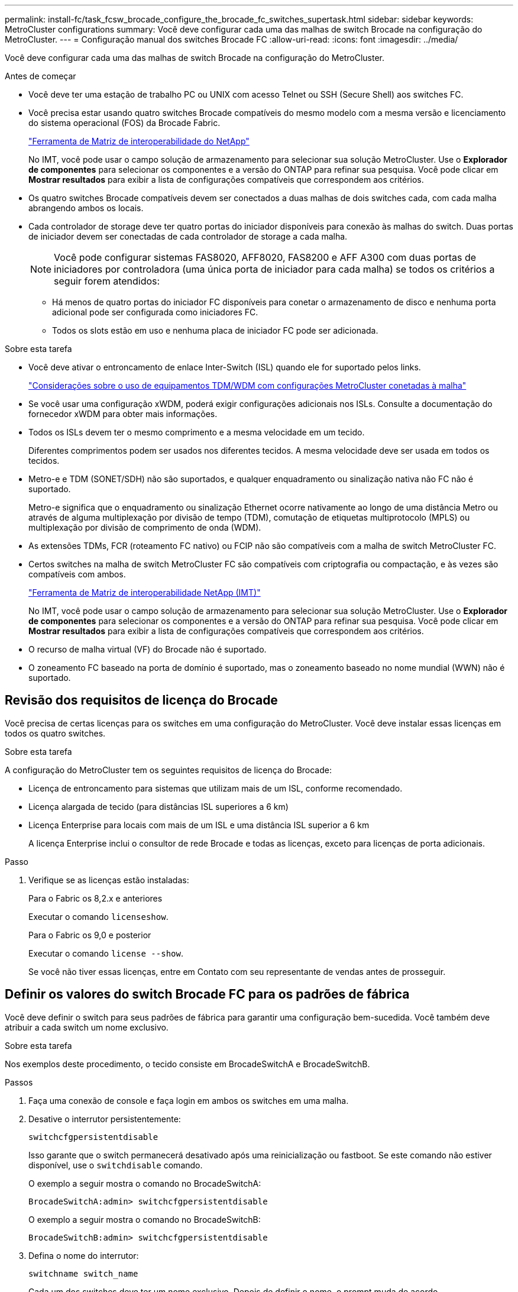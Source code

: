 ---
permalink: install-fc/task_fcsw_brocade_configure_the_brocade_fc_switches_supertask.html 
sidebar: sidebar 
keywords: MetroCluster configurations 
summary: Você deve configurar cada uma das malhas de switch Brocade na configuração do MetroCluster. 
---
= Configuração manual dos switches Brocade FC
:allow-uri-read: 
:icons: font
:imagesdir: ../media/


[role="lead"]
Você deve configurar cada uma das malhas de switch Brocade na configuração do MetroCluster.

.Antes de começar
* Você deve ter uma estação de trabalho PC ou UNIX com acesso Telnet ou SSH (Secure Shell) aos switches FC.
* Você precisa estar usando quatro switches Brocade compatíveis do mesmo modelo com a mesma versão e licenciamento do sistema operacional (FOS) da Brocade Fabric.
+
https://mysupport.netapp.com/matrix["Ferramenta de Matriz de interoperabilidade do NetApp"]

+
No IMT, você pode usar o campo solução de armazenamento para selecionar sua solução MetroCluster. Use o *Explorador de componentes* para selecionar os componentes e a versão do ONTAP para refinar sua pesquisa. Você pode clicar em *Mostrar resultados* para exibir a lista de configurações compatíveis que correspondem aos critérios.

* Os quatro switches Brocade compatíveis devem ser conectados a duas malhas de dois switches cada, com cada malha abrangendo ambos os locais.
* Cada controlador de storage deve ter quatro portas do iniciador disponíveis para conexão às malhas do switch. Duas portas de iniciador devem ser conectadas de cada controlador de storage a cada malha.
+

NOTE: Você pode configurar sistemas FAS8020, AFF8020, FAS8200 e AFF A300 com duas portas de iniciadores por controladora (uma única porta de iniciador para cada malha) se todos os critérios a seguir forem atendidos:

+
** Há menos de quatro portas do iniciador FC disponíveis para conetar o armazenamento de disco e nenhuma porta adicional pode ser configurada como iniciadores FC.
** Todos os slots estão em uso e nenhuma placa de iniciador FC pode ser adicionada.




.Sobre esta tarefa
* Você deve ativar o entroncamento de enlace Inter-Switch (ISL) quando ele for suportado pelos links.
+
link:concept_tdm_wdm.html["Considerações sobre o uso de equipamentos TDM/WDM com configurações MetroCluster conetadas à malha"]

* Se você usar uma configuração xWDM, poderá exigir configurações adicionais nos ISLs. Consulte a documentação do fornecedor xWDM para obter mais informações.
* Todos os ISLs devem ter o mesmo comprimento e a mesma velocidade em um tecido.
+
Diferentes comprimentos podem ser usados nos diferentes tecidos. A mesma velocidade deve ser usada em todos os tecidos.

* Metro-e e TDM (SONET/SDH) não são suportados, e qualquer enquadramento ou sinalização nativa não FC não é suportado.
+
Metro-e significa que o enquadramento ou sinalização Ethernet ocorre nativamente ao longo de uma distância Metro ou através de alguma multiplexação por divisão de tempo (TDM), comutação de etiquetas multiprotocolo (MPLS) ou multiplexação por divisão de comprimento de onda (WDM).

* As extensões TDMs, FCR (roteamento FC nativo) ou FCIP não são compatíveis com a malha de switch MetroCluster FC.
* Certos switches na malha de switch MetroCluster FC são compatíveis com criptografia ou compactação, e às vezes são compatíveis com ambos.
+
https://mysupport.netapp.com/matrix["Ferramenta de Matriz de interoperabilidade NetApp (IMT)"]

+
No IMT, você pode usar o campo solução de armazenamento para selecionar sua solução MetroCluster. Use o *Explorador de componentes* para selecionar os componentes e a versão do ONTAP para refinar sua pesquisa. Você pode clicar em *Mostrar resultados* para exibir a lista de configurações compatíveis que correspondem aos critérios.

* O recurso de malha virtual (VF) do Brocade não é suportado.
* O zoneamento FC baseado na porta de domínio é suportado, mas o zoneamento baseado no nome mundial (WWN) não é suportado.




== Revisão dos requisitos de licença do Brocade

Você precisa de certas licenças para os switches em uma configuração do MetroCluster. Você deve instalar essas licenças em todos os quatro switches.

.Sobre esta tarefa
A configuração do MetroCluster tem os seguintes requisitos de licença do Brocade:

* Licença de entroncamento para sistemas que utilizam mais de um ISL, conforme recomendado.
* Licença alargada de tecido (para distâncias ISL superiores a 6 km)
* Licença Enterprise para locais com mais de um ISL e uma distância ISL superior a 6 km
+
A licença Enterprise inclui o consultor de rede Brocade e todas as licenças, exceto para licenças de porta adicionais.



.Passo
. Verifique se as licenças estão instaladas:
+
[role="tabbed-block"]
====
.Para o Fabric os 8,2.x e anteriores
--
Executar o comando `licenseshow`.

--
.Para o Fabric os 9,0 e posterior
--
Executar o comando `license --show`.

--
====
+
Se você não tiver essas licenças, entre em Contato com seu representante de vendas antes de prosseguir.





== Definir os valores do switch Brocade FC para os padrões de fábrica

Você deve definir o switch para seus padrões de fábrica para garantir uma configuração bem-sucedida. Você também deve atribuir a cada switch um nome exclusivo.

.Sobre esta tarefa
Nos exemplos deste procedimento, o tecido consiste em BrocadeSwitchA e BrocadeSwitchB.

.Passos
. Faça uma conexão de console e faça login em ambos os switches em uma malha.
. Desative o interrutor persistentemente:
+
`switchcfgpersistentdisable`

+
Isso garante que o switch permanecerá desativado após uma reinicialização ou fastboot. Se este comando não estiver disponível, use o `switchdisable` comando.

+
O exemplo a seguir mostra o comando no BrocadeSwitchA:

+
[listing]
----
BrocadeSwitchA:admin> switchcfgpersistentdisable
----
+
O exemplo a seguir mostra o comando no BrocadeSwitchB:

+
[listing]
----
BrocadeSwitchB:admin> switchcfgpersistentdisable
----
. Defina o nome do interrutor:
+
`switchname switch_name`

+
Cada um dos switches deve ter um nome exclusivo. Depois de definir o nome, o prompt muda de acordo.

+
O exemplo a seguir mostra o comando no BrocadeSwitchA:

+
[listing]
----
BrocadeSwitchA:admin> switchname "FC_switch_A_1"
FC_switch_A_1:admin>
----
+
O exemplo a seguir mostra o comando no BrocadeSwitchB:

+
[listing]
----
BrocadeSwitchB:admin> switchname "FC_Switch_B_1"
FC_switch_B_1:admin>
----
. Defina todas as portas para seus valores padrão:
+
`portcfgdefault`

+
Isso deve ser feito para todas as portas do switch.

+
O exemplo a seguir mostra os comandos em FC_switch_A_1:

+
[listing]
----
FC_switch_A_1:admin> portcfgdefault 0
FC_switch_A_1:admin> portcfgdefault 1
...
FC_switch_A_1:admin> portcfgdefault 39
----
+
O exemplo a seguir mostra os comandos em FC_switch_B_1:

+
[listing]
----
FC_switch_B_1:admin> portcfgdefault 0
FC_switch_B_1:admin> portcfgdefault 1
...
FC_switch_B_1:admin> portcfgdefault 39
----
. Limpe as informações de zoneamento:
+
`cfgdisable`

+
`cfgclear`

+
`cfgsave`

+
O exemplo a seguir mostra os comandos em FC_switch_A_1:

+
[listing]
----
FC_switch_A_1:admin> cfgdisable
FC_switch_A_1:admin> cfgclear
FC_switch_A_1:admin> cfgsave
----
+
O exemplo a seguir mostra os comandos em FC_switch_B_1:

+
[listing]
----
FC_switch_B_1:admin> cfgdisable
FC_switch_B_1:admin> cfgclear
FC_switch_B_1:admin> cfgsave
----
. Defina as definições gerais do interrutor como predefinição:
+
`configdefault`

+
O exemplo a seguir mostra o comando em FC_switch_A_1:

+
[listing]
----
FC_switch_A_1:admin> configdefault
----
+
O exemplo a seguir mostra o comando em FC_switch_B_1:

+
[listing]
----
FC_switch_B_1:admin> configdefault
----
. Defina todas as portas para o modo não entroncamento:
+
`switchcfgtrunk 0`

+
O exemplo a seguir mostra o comando em FC_switch_A_1:

+
[listing]
----
FC_switch_A_1:admin> switchcfgtrunk 0
----
+
O exemplo a seguir mostra o comando em FC_switch_B_1:

+
[listing]
----
FC_switch_B_1:admin> switchcfgtrunk 0
----
. Nos switches Brocade 6510, desative o recurso Brocade Virtual Fabrics (VF):
+
`fosconfig options`

+
O exemplo a seguir mostra o comando em FC_switch_A_1:

+
[listing]
----
FC_switch_A_1:admin> fosconfig --disable vf
----
+
O exemplo a seguir mostra o comando em FC_switch_B_1:

+
[listing]
----
FC_switch_B_1:admin> fosconfig --disable vf
----
. Limpe a configuração do domínio administrativo (AD):
+
O exemplo a seguir mostra os comandos em FC_switch_A_1:

+
[listing]
----
FC_switch_A_1:> defzone --noaccess
FC_switch_A_1:> cfgsave
FC_switch_A_1:> exit
----
+
O exemplo a seguir mostra os comandos em FC_switch_B_1:

+
[listing]
----
FC_switch_A_1:> defzone --noaccess
FC_switch_A_1:> cfgsave
FC_switch_A_1:> exit
----
. Reinicie o switch:
+
`reboot`

+
O exemplo a seguir mostra o comando em FC_switch_A_1:

+
[listing]
----
FC_switch_A_1:admin> reboot
----
+
O exemplo a seguir mostra o comando em FC_switch_B_1:

+
[listing]
----
FC_switch_B_1:admin> reboot
----




== Configurar definições básicas do interrutor

Você deve configurar configurações globais básicas, incluindo o ID do domínio, para switches Brocade.

.Sobre esta tarefa
Esta tarefa contém etapas que devem ser executadas em cada switch em ambos os sites do MetroCluster.

Neste procedimento, você define o ID de domínio exclusivo para cada switch, como mostrado no exemplo a seguir. No exemplo, as IDs de domínio 5 e 7 formam Fabric_1 e as IDs de domínio 6 e 8 formam Fabric_2.

* FC_switch_A_1 está atribuído à ID de domínio 5
* FC_switch_A_2 está atribuído à ID de domínio 6
* FC_switch_B_1 está atribuído à ID de domínio 7
* FC_switch_B_2 está atribuído à ID de domínio 8


.Passos
. Entre no modo de configuração:
+
`configure`

. Prossiga através dos prompts:
+
.. Defina o ID do domínio para o switch.
.. Pressione *Enter* em resposta aos prompts até chegar ao "ciclo de polling RDP" e, em seguida, defina esse valor para `0` desativar a polling.
.. Pressione *Enter* até retornar ao prompt do switch.
+
[listing]
----
FC_switch_A_1:admin> configure
Fabric parameters = y
Domain_id = 5
.
.

RSCN Transmission Mode [yes, y, no, no: [no] y

End-device RSCN Transmission Mode
 (0 = RSCN with single PID, 1 = RSCN with multiple PIDs, 2 = Fabric RSCN): (0..2) [1]
Domain RSCN To End-device for switch IP address or name change
 (0 = disabled, 1 = enabled): (0..1) [0] 1

.
.
RDP Polling Cycle(hours)[0 = Disable Polling]: (0..24) [1] 0
----


. Se você estiver usando dois ou mais ISLs por malha, poderá configurar a entrega em ordem (IOD) de quadros ou a entrega fora de ordem (OOD) de quadros.
+

NOTE: As configurações padrão de IOD são recomendadas. Você deve configurar ODE somente se necessário.

+
link:concept_prepare_for_the_mcc_installation.html["Considerações sobre o uso de equipamentos TDM/WDM com configurações MetroCluster conetadas à malha"]

+
.. As etapas a seguir devem ser executadas em cada malha de switch para configurar IOD de quadros:
+
... Ativar IOD:
+
`iodset`

... Defina a política Advanced Performance Tuning (APT) como 1:
+
`aptpolicy 1`

... Desativar a partilha de carga dinâmica (DLS):
+
`dlsreset`

... Verifique as configurações IOD usando os `iodshow` comandos , `aptpolicy` e `dlsshow` .
+
Por exemplo, emita os seguintes comandos no FC_switch_A_1:

+
[listing]
----
FC_switch_A_1:admin> iodshow
    IOD is set

    FC_switch_A_1:admin> aptpolicy
    Current Policy: 1 0(ap)

    3 0(ap) : Default Policy
    1: Port Based Routing Policy
    3: Exchange Based Routing Policy
         0: AP Shared Link Policy
         1: AP Dedicated Link Policy
    command aptpolicy completed

    FC_switch_A_1:admin> dlsshow
    DLS is not set
----
... Repita estas etapas na segunda tela do interrutor.


.. As etapas a seguir devem ser executadas em cada malha de switch para configurar OID de quadros:
+
... Ativar OOD:
+
`iodreset`

... Defina a política Advanced Performance Tuning (APT) como 3:
+
`aptpolicy 3`

... Desativar a partilha de carga dinâmica (DLS):
+
`dlsreset`

... Verifique as configurações do AID:
+
`iodshow`

+
`aptpolicy`

+
`dlsshow`

+
Por exemplo, emita os seguintes comandos no FC_switch_A_1:

+
[listing]
----
FC_switch_A_1:admin> iodshow
    IOD is not set

    FC_switch_A_1:admin> aptpolicy
    Current Policy: 3 0(ap)
    3 0(ap) : Default Policy
    1: Port Based Routing Policy
    3: Exchange Based Routing Policy
    0: AP Shared Link Policy
    1: AP Dedicated Link Policy
    command aptpolicy completed


    FC_switch_A_1:admin> dlsshow
    DLS is set by default with current routing policy
----
... Repita estas etapas na segunda tela do interrutor.
+

NOTE: Ao configurar o ONTAP nos módulos do controlador, O AID deve ser explicitamente configurado em cada módulo do controlador na configuração do MetroCluster.

+
https://docs.netapp.com/us-en/ontap-metrocluster/install-fc/concept_configure_the_mcc_software_in_ontap.html#configuring-in-order-delivery-or-out-of-order-delivery-of-frames-on-ontap-software["Configuração da entrega em ordem ou entrega fora de ordem de quadros no software ONTAP"]





. Verifique se o switch está usando o método de licenciamento de porta dinâmica.
+
.. Execute o comando license:
+
[role="tabbed-block"]
====
.Para o Fabric os 8,2.x e anteriores
--
Executar o comando `licenseport --show`.

--
.Para o Fabric os 9,0 e posterior
--
Executar o comando `license --show -port`.

--
====
+
[listing]
----
FC_switch_A_1:admin> license --show -port
24 ports are available in this switch
Full POD license is installed
Dynamic POD method is in use
----
+

NOTE: As versões do Brocade FabricOS antes de 8,0 executam os seguintes comandos como admin e as versões 8,0 e posteriores os executam como root.

.. Ative o utilizador raiz.
+
Se o usuário raiz já estiver desativado pelo Brocade, ative o usuário raiz como mostrado no exemplo a seguir:

+
[listing]
----
FC_switch_A_1:admin> userconfig --change root -e yes
FC_switch_A_1:admin> rootaccess --set consoleonly
----
.. Execute o comando license:
+
`license --show -port`

+
[listing]
----
FC_switch_A_1:root> license --show -port
24 ports are available in this switch
Full POD license is installed
Dynamic POD method is in use
----
.. Se você estiver executando o Fabric os 8,2.x e anteriores, você deve alterar o método de licença para dinâmico:
+
`licenseport --method dynamic`

+
[listing]
----
FC_switch_A_1:admin> licenseport --method dynamic
The POD method has been changed to dynamic.
Please reboot the switch now for this change to take effect
----
+

NOTE: No Fabric os 9,0 e posterior, o método de licença é dinâmico por padrão. O método de licença estática não é suportado.



. Habilite o trap para MIB T11-FC-ZONE-SERVER para fornecer monitoramento de integridade bem-sucedido dos switches no ONTAP:
+
.. Ative o MIB-SERVER-T11-FC:
+
`snmpconfig --set mibCapability -mib_name T11-FC-ZONE-SERVER-MIB -bitmask 0x3f`

.. Ative o trap T11-FC-ZONE-SERVER-MIB:
+
`snmpconfig --enable mibcapability -mib_name SW-MIB -trap_name swZoneConfigChangeTrap`

.. Repita os passos anteriores no segundo tecido do interrutor.


. *Opcional*: Se você definir a cadeia de carateres da comunidade para um valor diferente de "público", você deverá configurar os monitores de Saúde do ONTAP usando a cadeia de carateres da comunidade especificada:
+
.. Altere a cadeia de carateres existente da comunidade:
+
`snmpconfig --set snmpv1`

.. Pressione *Enter* até que você veja o texto "Comunidade (ro): [Público]".
.. Insira a string de comunidade desejada.
+
Em FC_switch_A_1:

+
[listing]
----
FC_switch_A_1:admin> snmpconfig --set snmpv1
SNMP community and trap recipient configuration:
Community (rw): [Secret C0de]
Trap Recipient's IP address : [0.0.0.0]
Community (rw): [OrigEquipMfr]
Trap Recipient's IP address : [0.0.0.0]
Community (rw): [private]
Trap Recipient's IP address : [0.0.0.0]
Community (ro): [public] mcchm     <<<<<< change the community string to the desired value,
Trap Recipient's IP address : [0.0.0.0]    in this example it is set to "mcchm"
Community (ro): [common]
Trap Recipient's IP address : [0.0.0.0]
Community (ro): [FibreChannel]
Trap Recipient's IP address : [0.0.0.0]
Committing configuration.....done.
FC_switch_A_1:admin>
----
+
Em FC_switch_B_1:

+
[listing]
----
FC_switch_B_1:admin> snmpconfig --set snmpv1
SNMP community and trap recipient configuration:
Community (rw): [Secret C0de]
Trap Recipient's IP address : [0.0.0.0]
Community (rw): [OrigEquipMfr]
Trap Recipient's IP address : [0.0.0.0]
Community (rw): [private]
Trap Recipient's IP address : [0.0.0.0]
Community (ro): [public] mcchm      <<<<<< change the community string to the desired value,
Trap Recipient's IP address : [0.0.0.0]     in this example it is set to "mcchm"
Community (ro): [common]
Trap Recipient's IP address : [0.0.0.0]
Community (ro): [FibreChannel]
Trap Recipient's IP address : [0.0.0.0]
Committing configuration.....done.
FC_switch_B_1:admin>
----


. Reinicie o switch:
+
`reboot`

+
Em FC_switch_A_1:

+
[listing]
----
FC_switch_A_1:admin> reboot
----
+
Em FC_switch_B_1:

+
[listing]
----
FC_switch_B_1:admin> reboot
----
. Ativar persistentemente o interrutor:
+
`switchcfgpersistentenable`

+
Em FC_switch_A_1:

+
[listing]
----
FC_switch_A_1:admin> switchcfgpersistentenable
----
+
Em FC_switch_B_1:

+
[listing]
----
FC_switch_B_1:admin> switchcfgpersistentenable
----




== Configurar as definições básicas do interrutor num interrutor Brocade DCX 8510-8

Você deve configurar configurações globais básicas, incluindo o ID do domínio, para switches Brocade.

.Sobre esta tarefa
Você deve executar as etapas em cada switch em ambos os sites do MetroCluster. Neste procedimento, você define o ID do domínio para cada switch, conforme mostrado nos exemplos a seguir:

* FC_switch_A_1 está atribuído à ID de domínio 5
* FC_switch_A_2 está atribuído à ID de domínio 6
* FC_switch_B_1 está atribuído à ID de domínio 7
* FC_switch_B_2 está atribuído à ID de domínio 8


No exemplo anterior, as IDs de domínio 5 e 7 formam Fabric_1 e as IDs de domínio 6 e 8 formam Fabric_2.


NOTE: Você também pode usar este procedimento para configurar os switches quando você estiver usando apenas um switch DCX 8510-8 por site.

Usando este procedimento, você deve criar dois switches lógicos em cada switch Brocade DCX 8510-8. Os dois switches lógicos criados em ambos os switches Brocade DCX8510-8 formarão duas malhas lógicas, como mostrado nos exemplos a seguir:

* ESTRUTURA lógica 1: Switch1/Blade1 e lâmina Switch 2 1
* ESTRUTURA lógica 2: Switch1/Blade2 e lâmina Switch 2 2


.Passos
. Entrar no modo de comando:
+
`configure`

. Prossiga através dos prompts:
+
.. Defina o ID do domínio para o switch.
.. Continue selecionando *Enter* até chegar ao "ciclo de polling RDP" e, em seguida, defina o valor como `0` para desativar a polling.
.. Selecione *Enter* até retornar ao prompt da central.
+
[listing]
----
FC_switch_A_1:admin> configure
Fabric parameters = y
Domain_id = `5


RDP Polling Cycle(hours)[0 = Disable Polling]: (0..24) [1] 0
`
----


. Repita estas etapas em todos os switches em Fabric_1 e Fabric_2.
. Configure as malhas virtuais.
+
.. Ative as malhas virtuais no switch:
+
`fosconfig --enablevf`

.. Configure o sistema para usar a mesma configuração base em todos os switches lógicos:
+
`configurechassis`

+
O exemplo a seguir mostra a saída para o `configurechassis` comando:

+
[listing]
----
System (yes, y, no, n): [no] n
cfgload attributes (yes, y, no, n): [no] n
Custom attributes (yes, y, no, n): [no] y
Config Index (0 to ignore): (0..1000) [3]:
----


. Crie e configure o switch lógico:
+
`scfg --create fabricID`

. Adicione todas as portas de um blade à malha virtual:
+
`lscfg --config fabricID -slot slot -port lowest-port - highest-port`

+

NOTE: As lâminas que formam uma malha lógica (por exemplo, Switch 1 Blade 1 e Switch 3 Blade 1) precisam ter o mesmo ID de tecido.

+
[listing]
----
setcontext fabricid
switchdisable
configure
<configure the switch per the above settings>
switchname unique switch name
switchenable
----


.Informações relacionadas
link:concept_prepare_for_the_mcc_installation.html["Requisitos para usar um switch Brocade DCX 8510-8"]



== Configuração de e-ports em switches Brocade FC usando portas FC

Para os switches Brocade nos quais os links interswitches (ISL) são configurados usando portas FC, você deve configurar as portas do switch em cada malha de switch que conetam o ISL. Essas portas ISL também são conhecidas como e-ports.

.Antes de começar
* Todos os ISLs de uma malha de switch FC devem ser configurados com a mesma velocidade e distância.
* A combinação da porta do switch e do Small Form-factor Pluggable (SFP) deve suportar a velocidade.
* A distância ISL suportada depende do modelo do switch FC.
+
https://mysupport.netapp.com/matrix["Ferramenta de Matriz de interoperabilidade do NetApp"]

+
No IMT, você pode usar o campo solução de armazenamento para selecionar sua solução MetroCluster. Use o *Explorador de componentes* para selecionar os componentes e a versão do ONTAP para refinar sua pesquisa. Você pode clicar em *Mostrar resultados* para exibir a lista de configurações compatíveis que correspondem aos critérios.

* O link ISL deve ter um lambda dedicado, e o link deve ser suportado pelo Brocade para a distância, tipo de switch e sistema operacional de malha (FOS).


.Sobre esta tarefa
Você não deve usar a configuração L0 ao emitir o `portCfgLongDistance` comando. Em vez disso, você deve usar a configuração LE ou LS para configurar a distância nos switches Brocade com um mínimo de nível DE DISTÂNCIA LE.

Você não deve usar a configuração LD ao emitir o `portCfgLongDistance` comando ao trabalhar com o equipamento xWDM/TDM. Em vez disso, você deve usar a configuração LE ou LS para configurar a distância nos switches Brocade.

É necessário executar esta tarefa para cada malha de switch FC.

As tabelas a seguir mostram as portas ISL para diferentes switches e número diferente de ISLs em uma configuração executando o ONTAP 9.1 ou 9,2. Os exemplos mostrados nesta seção são para um switch Brocade 6505. Você deve modificar os exemplos para usar portas que se aplicam ao seu tipo de switch.

Você deve usar o número necessário de ISLs para sua configuração.

|===


| Modelo do interrutor | Porta de ISL | Porta do switch 


.4+| Brocade 6520 | Porta ISL 1 | 23 


| Porta ISL 2 | 47 


| Porta ISL 3 | 71 


| Porta ISL 4 | 95 


.4+| Brocade 6505 | Porta ISL 1 | 20 


| Porta ISL 2 | 21 


| Porta ISL 3 | 22 


| Porta ISL 4 | 23 


.8+| Brocade 6510 e Brocade DCX 8510-8 | Porta ISL 1 | 40 


| Porta ISL 2 | 41 


| Porta ISL 3 | 42 


| Porta ISL 4 | 43 


| Porta ISL 5 | 44 


| Porta ISL 6 | 45 


| Porta ISL 7 | 46 


| Porta ISL 8 | 47 


.6+| Brocade 7810  a| 
Porta ISL 1
 a| 
GE2 Gbps (10 Gbps)



 a| 
Porta ISL 2
 a| 
ge3 Gbps (10 Gbps)



 a| 
Porta ISL 3
 a| 
ge4 Gbps (10 Gbps)



 a| 
Porta ISL 4
 a| 
ge5 Gbps (10 Gbps)



 a| 
Porta ISL 5
 a| 
GE6 Gbps (10 Gbps)



 a| 
Porta ISL 6
 a| 
ge7 Gbps (10 Gbps)



.4+| Brocade 7840 *Nota:* o switch Brocade 7840 suporta duas portas VE de 40 Gbps ou até quatro portas VE de 10 Gbps por switch para a criação de ISLs FCIP.  a| 
Porta ISL 1
 a| 
ge0 Gbps (40 Gbps) ou GE2 Gbps (10 Gbps)



 a| 
Porta ISL 2
 a| 
ge1 Gbps (40 Gbps) ou ge3 Gbps (10 Gbps)



 a| 
Porta ISL 3
 a| 
ge10 Gbps (10 Gbps)



 a| 
Porta ISL 4
 a| 
ge11 Gbps (10 Gbps)



.4+| Brocade G610  a| 
Porta ISL 1
 a| 
20



 a| 
Porta ISL 2
 a| 
21



 a| 
Porta ISL 3
 a| 
22



 a| 
Porta ISL 4
 a| 
23



.7+| Brocade G620, G620-1, G630, G630-1, G720  a| 
Porta ISL 1
 a| 
40



 a| 
Porta ISL 2
 a| 
41



 a| 
Porta ISL 3
 a| 
42



 a| 
Porta ISL 4
 a| 
43



 a| 
Porta ISL 5
 a| 
44



 a| 
Porta ISL 6
 a| 
45



 a| 
Porta ISL 7
 a| 
46

|===
.Passos
. [[step1_Brocade_config]] Configure a velocidade da porta:
+
`portcfgspeed port-numberspeed`

+
Você deve usar a velocidade comum mais alta que é suportada pelos componentes no caminho.

+
No exemplo a seguir, existem dois ISLs para cada tecido:

+
[listing]
----
FC_switch_A_1:admin> portcfgspeed 20 16
FC_switch_A_1:admin> portcfgspeed 21 16

FC_switch_B_1:admin> portcfgspeed 20 16
FC_switch_B_1:admin> portcfgspeed 21 16
----
. Configure o modo de entroncamento para cada ISL:
+
`portcfgtrunkport port-number`

+
** Se você estiver configurando os ISLs para entroncamento (IOD), defina o número de porta-numberport do portcfgtrunk como 1 como mostrado no exemplo a seguir:
+
[listing]
----
FC_switch_A_1:admin> portcfgtrunkport 20 1
FC_switch_A_1:admin> portcfgtrunkport 21 1
FC_switch_B_1:admin> portcfgtrunkport 20 1
FC_switch_B_1:admin> portcfgtrunkport 21 1
----
** Se você não quiser configurar o ISL para entroncamento (OOD), defina o número portcfgtrunkport como 0 como mostrado no exemplo a seguir:
+
[listing]
----
FC_switch_A_1:admin> portcfgtrunkport 20 0
FC_switch_A_1:admin> portcfgtrunkport 21 0
FC_switch_B_1:admin> portcfgtrunkport 20 0
FC_switch_B_1:admin> portcfgtrunkport 21 0
----


. Ative o tráfego de QoS para cada uma das portas ISL:
+
`portcfgqos --enable port-number`

+
No exemplo a seguir, há dois ISLs por malha de switch:

+
[listing]
----
FC_switch_A_1:admin> portcfgqos --enable 20
FC_switch_A_1:admin> portcfgqos --enable 21

FC_switch_B_1:admin> portcfgqos --enable 20
FC_switch_B_1:admin> portcfgqos --enable 21
----
. Verifique as configurações:
+
`portCfgShow command`

+
O exemplo a seguir mostra a saída para uma configuração que usa dois ISLs cabeados para a porta 20 e a porta 21. A configuração da porta de tronco deve estar LIGADA para IOD e desligada para OOD:

+
[listing]
----

Ports of Slot 0   12  13   14 15    16  17  18  19   20  21 22  23    24  25  26  27
----------------+---+---+---+---+-----+---+---+---+----+---+---+---+-----+---+---+---
Speed             AN  AN  AN  AN    AN  AN  8G  AN   AN  AN  16G  16G    AN  AN  AN  AN
Fill Word         0   0   0   0     0   0   3   0    0   0   3   3     3   0   0   0
AL_PA Offset 13   ..  ..  ..  ..    ..  ..  ..  ..   ..  ..  ..  ..    ..  ..  ..  ..
Trunk Port        ..  ..  ..  ..    ..  ..  ..  ..   ON  ON  ..  ..    ..  ..  ..  ..
Long Distance     ..  ..  ..  ..    ..  ..  ..  ..   ..  ..  ..  ..    ..  ..  ..  ..
VC Link Init      ..  ..  ..  ..    ..  ..  ..  ..   ..  ..  ..  ..    ..  ..  ..  ..
Locked L_Port     ..  ..  ..  ..    ..  ..  ..  ..   ..  ..  ..  ..    ..  ..  ..  ..
Locked G_Port     ..  ..  ..  ..    ..  ..  ..  ..   ..  ..  ..  ..    ..  ..  ..  ..
Disabled E_Port   ..  ..  ..  ..    ..  ..  ..  ..   ..  ..  ..  ..    ..  ..  ..  ..
Locked E_Port     ..  ..  ..  ..    ..  ..  ..  ..   ..  ..  ..  ..    ..  ..  ..  ..
ISL R_RDY Mode    ..  ..  ..  ..    ..  ..  ..  ..   ..  ..  ..  ..    ..  ..  ..  ..
RSCN Suppressed   ..  ..  ..  ..    ..  ..  ..  ..   ..  ..  ..  ..    ..  ..  ..  ..
Persistent Disable..  ..  ..  ..    ..  ..  ..  ..   ..  ..  ..  ..    ..  ..  ..  ..
LOS TOV enable    ..  ..  ..  ..    ..  ..  ..  ..   ..  ..  ..  ..    ..  ..  ..  ..
NPIV capability   ON  ON  ON  ON    ON  ON  ON  ON   ON  ON  ON  ON    ON  ON  ON  ON
NPIV PP Limit    126 126 126 126   126 126 126 126  126 126 126 126   126 126 126 126
QOS E_Port        AE  AE  AE  AE    AE  AE  AE  AE   AE  AE  AE  AE    AE  AE  AE  AE
Mirror Port       ..  ..  ..  ..    ..  ..  ..  ..   ..  ..  ..  ..    ..  ..  ..  ..
Rate Limit        ..  ..  ..  ..    ..  ..  ..  ..   ..  ..  ..  ..    ..  ..  ..  ..
Credit Recovery   ON  ON  ON  ON    ON  ON  ON  ON   ON  ON  ON  ON    ON  ON  ON  ON
Fport Buffers     ..  ..  ..  ..    ..  ..  ..  ..   ..  ..  ..  ..    ..  ..  ..  ..
Port Auto Disable ..  ..  ..  ..    ..  ..  ..  ..   ..  ..  ..  ..    ..  ..  ..  ..
CSCTL mode        ..  ..  ..  ..    ..  ..  ..  ..   ..  ..  ..  ..    ..  ..  ..  ..

Fault Delay       0  0  0  0    0  0  0  0   0  0  0  0    0  0  0  0
----
. Calcule a distância ISL.
+
Devido ao comportamento do FC-VI, a distância deve ser definida para 1,5 vezes a distância real com uma distância mínima de 10 km (usando o nível de distância LE).

+
A distância para o ISL é calculada da seguinte forma, arredondada para o próximo quilômetro completo:

+
1,5 x real_distance: distância

+
Se a distância for de 3 4,5 km, então 1,5 x 3 km é inferior a 10 km, portanto, o ISL deve ser definido para o nível de distância LE.

+
Se a distância for de 20 km, então 1,5 x 20 km é de 30 km. O ISL deve ser definido para 30 km e deve usar o nível de distância LS.

. Defina a distância em cada porta ISL:
+
`portcfglongdistance _portdistance-level_ vc_link_init _distance_`

+
Um `vc_link_init` valor de `1` usa a palavra de preenchimento ARB (padrão). Um valor de `0` usos OCIOSOS. O valor necessário pode depender do link que está sendo usado. Os comandos devem ser repetidos para cada porta ISL.

+
Para uma distância ISL de 3 km, conforme indicado no exemplo no passo anterior, a definição é de 4,5 km com o valor predefinido `vc_link_init` de `1`. Uma vez que uma definição de 4,5 km é inferior a 10 km, o porto tem de ser definido para o nível DE distância LE:

+
[listing]
----
FC_switch_A_1:admin> portcfglongdistance 20 LE 1

FC_switch_B_1:admin> portcfglongdistance 20 LE 1
----
+
Para uma distância ISL de 20 km, como indicado no exemplo no passo anterior, a definição é de 30 km com o valor vc_link_init predefinido de `1`:

+
[listing]
----
FC_switch_A_1:admin> portcfglongdistance 20 LS 1 -distance 30

FC_switch_B_1:admin> portcfglongdistance 20 LS 1 -distance 30
----
. Verifique a definição de distância:
+
`portbuffershow`

+
Um nível DE distância DE LE aparece como 10 km.

+
O exemplo a seguir mostra a saída para uma configuração que usa ISLs na porta 20 e na porta 21:

+
[listing]
----
FC_switch_A_1:admin> portbuffershow

User  Port     Lx      Max/Resv    Buffer Needed    Link      Remaining
Port  Type    Mode     Buffers     Usage  Buffers   Distance  Buffers
----  ----    ----     -------     ------ -------   --------- ---------
...
 20     E      -          8         67      67       30km
 21     E      -          8         67      67       30km
...
 23            -          8          0      -        -        466
----
. Verifique se ambos os switches formam uma única malha:
+
`switchshow`

+
O exemplo a seguir mostra a saída para uma configuração que usa ISLs na porta 20 e na porta 21:

+
[listing]
----
FC_switch_A_1:admin> switchshow
switchName: FC_switch_A_1
switchType: 109.1
switchState:Online
switchMode: Native
switchRole: Subordinate
switchDomain:       5
switchId:   fffc01
switchWwn:  10:00:00:05:33:86:89:cb
zoning:             OFF
switchBeacon:       OFF

Index Port Address Media Speed State  Proto
===========================================
...
20   20  010C00   id    16G  Online FC  LE E-Port  10:00:00:05:33:8c:2e:9a "FC_switch_B_1" (downstream)(trunk master)
21   21  010D00   id    16G  Online FC  LE E-Port  (Trunk port, master is Port 20)
...

FC_switch_B_1:admin> switchshow
switchName: FC_switch_B_1
switchType: 109.1
switchState:Online
switchMode: Native
switchRole: Principal
switchDomain:       7
switchId:   fffc03
switchWwn:  10:00:00:05:33:8c:2e:9a
zoning:             OFF
switchBeacon:       OFF

Index Port Address Media Speed State Proto
==============================================
...
20   20  030C00   id    16G  Online  FC  LE E-Port  10:00:00:05:33:86:89:cb "FC_switch_A_1" (downstream)(Trunk master)
21   21  030D00   id    16G  Online  FC  LE E-Port  (Trunk port, master is Port 20)
...
----
. Confirme a configuração dos tecidos:
+
`fabricshow`

+
[listing]
----
FC_switch_A_1:admin> fabricshow
   Switch ID   Worldwide Name      Enet IP Addr FC IP Addr Name
-----------------------------------------------------------------
1: fffc01 10:00:00:05:33:86:89:cb 10.10.10.55  0.0.0.0    "FC_switch_A_1"
3: fffc03 10:00:00:05:33:8c:2e:9a 10.10.10.65  0.0.0.0   >"FC_switch_B_1"
----
+
[listing]
----
FC_switch_B_1:admin> fabricshow
   Switch ID   Worldwide Name     Enet IP Addr FC IP Addr   Name
----------------------------------------------------------------
1: fffc01 10:00:00:05:33:86:89:cb 10.10.10.55  0.0.0.0     "FC_switch_A_1"

3: fffc03 10:00:00:05:33:8c:2e:9a 10.10.10.65  0.0.0.0    >"FC_switch_B_1
----
. [[step10_Brocade_config]]Confirme o entroncamento dos ISLs:
+
`trunkshow`

+
** Se você estiver configurando os ISLs para entroncamento (IOD), verá uma saída semelhante à seguinte:
+
[listing]
----
FC_switch_A_1:admin> trunkshow
 1: 20-> 20 10:00:00:05:33:ac:2b:13 3 deskew 15 MASTER
    21-> 21 10:00:00:05:33:8c:2e:9a 3 deskew 16
 FC_switch_B_1:admin> trunkshow
 1: 20-> 20 10:00:00:05:33:86:89:cb 3 deskew 15 MASTER
    21-> 21 10:00:00:05:33:86:89:cb 3 deskew 16
----
** Se você não estiver configurando os ISLs para entroncamento (OOD), você verá uma saída semelhante à seguinte:
+
[listing]
----
FC_switch_A_1:admin> trunkshow
 1: 20-> 20 10:00:00:05:33:ac:2b:13 3 deskew 15 MASTER
 2: 21-> 21 10:00:00:05:33:8c:2e:9a 3 deskew 16 MASTER
FC_switch_B_1:admin> trunkshow
 1: 20-> 20 10:00:00:05:33:86:89:cb 3 deskew 15 MASTER
 2: 21-> 21 10:00:00:05:33:86:89:cb 3 deskew 16 MASTER
----


. Repita <<step1_brocade_config,Passo 1>> a <<step10_brocade_config,Passo 10>> para a segunda malha de switch FC.


.Informações relacionadas
link:concept_port_assignments_for_fc_switches_when_using_ontap_9_1_and_later.html["Atribuições de portas para switches FC ao usar o ONTAP 9.1 e posterior"]



== Configurando portas VE de 10 Gbps em switches Brocade FC 7840

Ao usar as portas VE de 10 Gbps (que usam FCIP) para ISLs, você deve criar interfaces IP em cada porta e configurar túneis e circuitos FCIP em cada túnel.

.Sobre esta tarefa
Esse procedimento deve ser executado em cada malha de switch na configuração do MetroCluster.

Os exemplos deste procedimento pressupõem que os dois switches Brocade 7840 têm os seguintes endereços IP:

* FC_switch_A_1 é local.
* FC_switch_B_1 é remoto.


.Passos
. Crie endereços de interface IP (ipif) para as portas de 10 Gbps em ambos os switches na malha:
+
`portcfg ipif FC_switch1_namefirst_port_name create FC_switch1_IP_address netmask netmask_number vlan 2 mtu auto`

+
O comando a seguir cria endereços ipif nas portas GE2.DP0 e ge3.DP0 de FC_switch_A_1:

+
[listing]
----
portcfg ipif  ge2.dp0 create  10.10.20.71 netmask 255.255.0.0 vlan 2 mtu auto
portcfg ipif  ge3.dp0 create  10.10.21.71 netmask 255.255.0.0 vlan 2 mtu auto
----
+
O comando a seguir cria endereços ipif nas portas GE2.DP0 e ge3.DP0 de FC_switch_B_1:

+
[listing]
----
portcfg ipif  ge2.dp0 create  10.10.20.72 netmask 255.255.0.0 vlan 2 mtu auto
portcfg ipif  ge3.dp0 create  10.10.21.72 netmask 255.255.0.0 vlan 2 mtu auto
----
. Verifique se os endereços ipif foram criados com sucesso em ambos os switches:
+
`portshow ipif all`

+
O comando a seguir mostra os endereços ipif no switch FC_switch_A_1:

+
[listing]
----
FC_switch_A_1:root> portshow ipif all

 Port         IP Address                     / Pfx  MTU   VLAN  Flags
--------------------------------------------------------------------------------
 ge2.dp0      10.10.20.71                    / 24   AUTO  2     U R M I
 ge3.dp0      10.10.21.71                    / 20   AUTO  2     U R M I
--------------------------------------------------------------------------------
Flags: U=Up B=Broadcast D=Debug L=Loopback P=Point2Point R=Running I=InUse
       N=NoArp PR=Promisc M=Multicast S=StaticArp LU=LinkUp X=Crossport
----
+
O comando a seguir mostra os endereços ipif no switch FC_switch_B_1:

+
[listing]
----
FC_switch_B_1:root> portshow ipif all

 Port         IP Address                     / Pfx  MTU   VLAN  Flags
--------------------------------------------------------------------------------
 ge2.dp0      10.10.20.72                    / 24   AUTO  2     U R M I
 ge3.dp0      10.10.21.72                    / 20   AUTO  2     U R M I
--------------------------------------------------------------------------------
Flags: U=Up B=Broadcast D=Debug L=Loopback P=Point2Point R=Running I=InUse
       N=NoArp PR=Promisc M=Multicast S=StaticArp LU=LinkUp X=Crossport
----
. Crie o primeiro dos dois túneis FCIP usando as portas no DP0:
+
`portcfg fciptunnel`

+
Este comando cria um túnel com um único circuito.

+
O comando a seguir cria o túnel no switch FC_switch_A_1:

+
[listing]
----
portcfg fciptunnel 24 create -S 10.10.20.71  -D 10.10.20.72 -b 10000000 -B 10000000
----
+
O comando a seguir cria o túnel no switch FC_switch_B_1:

+
[listing]
----
portcfg fciptunnel 24 create -S 10.10.20.72  -D 10.10.20.71 -b 10000000 -B 10000000
----
. Verifique se os túneis FCIP foram criados com sucesso:
+
`portshow fciptunnel all`

+
O exemplo a seguir mostra que os túneis foram criados e os circuitos estão ativos:

+
[listing]
----
FC_switch_B_1:root>

 Tunnel Circuit  OpStatus  Flags    Uptime  TxMBps  RxMBps ConnCnt CommRt Met/G
--------------------------------------------------------------------------------
 24    -         Up      ---------     2d8m    0.05    0.41   3      -       -
--------------------------------------------------------------------------------
 Flags (tunnel): i=IPSec f=Fastwrite T=TapePipelining F=FICON r=ReservedBW
                 a=FastDeflate d=Deflate D=AggrDeflate P=Protocol
                 I=IP-Ext
----
. Criar um circuito adicional para DP0.
+
O seguinte comando cria um circuito no interrutor FC_switch_A_1 para DP0:

+
[listing]
----
portcfg fcipcircuit 24 create 1 -S 10.10.21.71 -D 10.10.21.72  --min-comm-rate 5000000 --max-comm-rate 5000000
----
+
O seguinte comando cria um circuito no interrutor FC_switch_B_1 para DP0:

+
[listing]
----
portcfg fcipcircuit 24 create 1 -S 10.10.21.72 -D 10.10.21.71  --min-comm-rate 5000000 --max-comm-rate 5000000
----
. Verifique se todos os circuitos foram criados com sucesso:
+
`portshow fcipcircuit all`

+
O seguinte comando mostra os circuitos e o respetivo estado:

+
[listing]
----
FC_switch_A_1:root> portshow fcipcircuit all

 Tunnel Circuit  OpStatus  Flags    Uptime  TxMBps  RxMBps ConnCnt CommRt Met/G
--------------------------------------------------------------------------------
 24    0 ge2     Up      ---va---4    2d12m    0.02    0.03   3 10000/10000 0/-
 24    1 ge3     Up      ---va---4    2d12m    0.02    0.04   3 10000/10000 0/-
--------------------------------------------------------------------------------
 Flags (circuit): h=HA-Configured v=VLAN-Tagged p=PMTU i=IPSec 4=IPv4 6=IPv6
                 ARL a=Auto r=Reset s=StepDown t=TimedStepDown  S=SLA
----




== Configuração de portas VE de 40 Gbps em switches FC Brocade 7810 e 7840

Ao usar as duas portas VE de 40 GbE (que usam FCIP) para ISLs, você deve criar interfaces IP em cada porta e configurar túneis e circuitos FCIP em cada túnel.

.Sobre esta tarefa
Esse procedimento deve ser executado em cada malha de switch na configuração do MetroCluster.

Os exemplos deste procedimento utilizam dois interrutores:

* FC_switch_A_1 é local.
* FC_switch_B_1 é remoto.


.Passos
. Crie endereços de interface IP (ipif) para as portas de 40 Gbps em ambos os switches na malha:
+
`portcfg ipif FC_switch_namefirst_port_name create FC_switch_IP_address netmask netmask_number vlan 2 mtu auto`

+
O comando a seguir cria endereços ipif nas portas ge0.DP0 e ge1.DP0 de FC_switch_A_1:

+
[listing]
----
portcfg ipif  ge0.dp0 create  10.10.82.10 netmask 255.255.0.0 vlan 2 mtu auto
portcfg ipif  ge1.dp0 create  10.10.82.11 netmask 255.255.0.0 vlan 2 mtu auto
----
+
O comando a seguir cria endereços ipif nas portas ge0.DP0 e ge1.DP0 de FC_switch_B_1:

+
[listing]
----
portcfg ipif  ge0.dp0 create  10.10.83.10 netmask 255.255.0.0 vlan 2 mtu auto
portcfg ipif  ge1.dp0 create  10.10.83.11 netmask 255.255.0.0 vlan 2 mtu auto
----
. Verifique se os endereços ipif foram criados com sucesso em ambos os switches:
+
`portshow ipif all`

+
O exemplo a seguir mostra as interfaces IP em FC_switch_A_1:

+
[listing]
----
Port         IP Address                     / Pfx  MTU   VLAN  Flags
---------------------------------------------------------------------------
-----
 ge0.dp0      10.10.82.10                    / 16   AUTO  2     U R M
 ge1.dp0      10.10.82.11                    / 16   AUTO  2     U R M
--------------------------------------------------------------------------------
Flags: U=Up B=Broadcast D=Debug L=Loopback P=Point2Point R=Running I=InUse
       N=NoArp PR=Promisc M=Multicast S=StaticArp LU=LinkUp X=Crossport
----
+
O exemplo a seguir mostra as interfaces IP em FC_switch_B_1:

+
[listing]
----
Port         IP Address                     / Pfx  MTU   VLAN  Flags
--------------------------------------------------------------------------------
 ge0.dp0      10.10.83.10                    / 16   AUTO  2     U R M
 ge1.dp0      10.10.83.11                    / 16   AUTO  2     U R M
--------------------------------------------------------------------------------
Flags: U=Up B=Broadcast D=Debug L=Loopback P=Point2Point R=Running I=InUse
       N=NoArp PR=Promisc M=Multicast S=StaticArp LU=LinkUp X=Crossport
----
. Crie o túnel FCIP em ambos os switches:
+
`portcfig fciptunnel`

+
O seguinte comando cria o túnel em FC_switch_A_1:

+
[listing]
----
portcfg fciptunnel 24 create -S 10.10.82.10  -D 10.10.83.10 -b 10000000 -B 10000000
----
+
O seguinte comando cria o túnel em FC_switch_B_1:

+
[listing]
----
portcfg fciptunnel 24 create -S 10.10.83.10  -D 10.10.82.10 -b 10000000 -B 10000000
----
. Verifique se o túnel FCIP foi criado com sucesso:
+
`portshow fciptunnel all`

+
O exemplo a seguir mostra que o túnel foi criado e os circuitos estão ativos:

+
[listing]
----
FC_switch_A_1:root>

 Tunnel Circuit  OpStatus  Flags    Uptime  TxMBps  RxMBps ConnCnt CommRt Met/G
--------------------------------------------------------------------------------
 24    -         Up      ---------     2d8m    0.05    0.41   3      -       -
 --------------------------------------------------------------------------------
 Flags (tunnel): i=IPSec f=Fastwrite T=TapePipelining F=FICON r=ReservedBW
                 a=FastDeflate d=Deflate D=AggrDeflate P=Protocol
                 I=IP-Ext
----
. Crie um circuito adicional em cada interrutor:
+
`portcfg fcipcircuit 24 create 1 -S source-IP-address -D destination-IP-address --min-comm-rate 10000000 --max-comm-rate 10000000`

+
O seguinte comando cria um circuito no interrutor FC_switch_A_1 para DP0:

+
[listing]
----
portcfg fcipcircuit 24  create 1 -S 10.10.82.11 -D 10.10.83.11  --min-comm-rate 10000000 --max-comm-rate 10000000
----
+
O seguinte comando cria um circuito no interrutor FC_switch_B_1 para dp1:

+
[listing]
----
portcfg fcipcircuit 24 create 1  -S 10.10.83.11 -D 10.10.82.11  --min-comm-rate 10000000 --max-comm-rate 10000000
----
. Verifique se todos os circuitos foram criados com sucesso:
+
`portshow fcipcircuit all`

+
O exemplo a seguir lista os circuitos e mostra que seu OpStatus está ativado:

+
[listing]
----
FC_switch_A_1:root> portshow fcipcircuit all

 Tunnel Circuit  OpStatus  Flags    Uptime  TxMBps  RxMBps ConnCnt CommRt Met/G
--------------------------------------------------------------------------------
 24    0 ge0     Up      ---va---4    2d12m    0.02    0.03   3 10000/10000 0/-
 24    1 ge1     Up      ---va---4    2d12m    0.02    0.04   3 10000/10000 0/-
 --------------------------------------------------------------------------------
 Flags (circuit): h=HA-Configured v=VLAN-Tagged p=PMTU i=IPSec 4=IPv4 6=IPv6
                 ARL a=Auto r=Reset s=StepDown t=TimedStepDown  S=SLA
----




== Configurando as portas não-e no switch Brocade

Você deve configurar as portas não-e no switch FC. Em uma configuração MetroCluster, essas são as portas que conetam o switch aos iniciadores HBA, interconexões FC-VI e pontes FC-para-SAS. Estas etapas devem ser feitas para cada porta.

.Sobre esta tarefa
No exemplo a seguir, as portas conetam uma ponte FC-para-SAS:

--
* Porta 6 no FC_FC_switch_A_1 no local_A
* Porta 6 no FC_FC_switch_B_1 no local_B


--
.Passos
. Configure a velocidade da porta para cada porta não-e:
+
`portcfgspeed portspeed`

+
Você deve usar a velocidade comum mais alta, que é a velocidade mais alta suportada por todos os componentes no caminho de dados: O SFP, a porta do switch na qual o SFP está instalado e o dispositivo conetado (HBA, bridge, etc.).

+
Por exemplo, os componentes podem ter as seguintes velocidades suportadas:

+
** O SFP é capaz de 4, 8 ou 16 GB.
** A porta do switch é capaz de 4, 8 ou 16 GB.
** A velocidade máxima do HBA ligado é de 16 GB. A velocidade comum mais alta neste caso é de 16 GB, portanto, a porta deve ser configurada para uma velocidade de 16 GB.
+
[listing]
----
FC_switch_A_1:admin> portcfgspeed 6 16

FC_switch_B_1:admin> portcfgspeed 6 16
----


. Verifique as configurações:
+
`portcfgshow`

+
[listing]
----
FC_switch_A_1:admin> portcfgshow

FC_switch_B_1:admin> portcfgshow
----
+
Na saída de exemplo, a porta 6 tem as seguintes configurações; a velocidade é definida como 16G:

+
[listing]
----
Ports of Slot 0                     0   1   2   3   4   5   6   7   8
-------------------------------------+---+---+---+--+---+---+---+---+--
Speed                               16G 16G 16G 16G 16G 16G 16G 16G 16G
AL_PA Offset 13                     ..  ..  ..  ..  ..  ..  ..  ..  ..
Trunk Port                          ..  ..  ..  ..  ..  ..  ..  ..  ..
Long Distance                       ..  ..  ..  ..  ..  ..  ..  ..  ..
VC Link Init                        ..  ..  ..  ..  ..  ..  ..  ..  ..
Locked L_Port                       -   -   -   -   -  -   -   -   -
Locked G_Port                       ..  ..  ..  ..  ..  ..  ..  ..  ..
Disabled E_Port                     ..  ..  ..  ..  ..  ..  ..  ..  ..
Locked E_Port                       ..  ..  ..  ..  ..  ..  ..  ..  ..
ISL R_RDY Mode                      ..  ..  ..  ..  ..  ..  ..  .. ..
RSCN Suppressed                     ..  ..  ..  ..  ..  ..  ..  .. ..
Persistent Disable                  ..  ..  ..  ..  ..  ..  ..  .. ..
LOS TOV enable                      ..  ..  ..  ..  ..  ..  ..  .. ..
NPIV capability                     ON  ON  ON  ON  ON  ON  ON  ON  ON
NPIV PP Limit                       126 126 126 126 126 126 126 126 126
QOS Port                            AE  AE  AE  AE  AE  AE  AE  AE  ON
EX Port                             ..  ..  ..  ..  ..  ..  ..  ..  ..
Mirror Port                         ..  ..  ..  ..  ..  ..  ..  ..  ..
Rate Limit                          ..  ..  ..  ..  ..  ..  ..  ..  ..
Credit Recovery                     ON  ON  ON  ON  ON  ON  ON  ON  ON
Fport Buffers                       ..  ..  ..  ..  ..  ..  ..  ..  ..
Eport Credits                       ..  ..  ..  ..  ..  ..  ..  ..  ..
Port Auto Disable                   ..  ..  ..  ..  ..  ..  ..  ..  ..
CSCTL mode                          ..  ..  ..  ..  ..  ..  ..  ..  ..
D-Port mode                         ..  ..  ..  ..  ..  ..  ..  ..  ..
D-Port over DWDM                    ..  ..  ..  ..  ..  ..  ..  ..  ..
FEC                                 ON  ON  ON  ON  ON  ON  ON  ON  ON
Fault Delay                         0   0   0   0   0   0   0   0   0
Non-DFE                             ..  ..  ..  ..  ..  ..  ..  ..  ..
----




== Configurando a compressão em portas ISL em um switch Brocade G620

Se você estiver usando switches Brocade G620 e habilitando a compactação nos ISLs, você deverá configurá-lo em cada e-port nos switches.

.Sobre esta tarefa
Esta tarefa tem de ser executada nas portas ISL em ambos os interrutores utilizando o ISL.

.Passos
. Desative a porta na qual você deseja configurar a compactação:
+
`portdisable port-id`

. Ativar a compressão na porta:
+
`portCfgCompress --enable port-id`

. Ative a porta para ativar a configuração com compactação:
+
`portenable port-id`

. Confirme se a definição foi alterada:
+
`portcfgshow port-id`



O exemplo a seguir habilita a compactação na porta 0.

[listing]
----
FC_switch_A_1:admin> portdisable 0
FC_switch_A_1:admin> portcfgcompress --enable 0
FC_switch_A_1:admin> portenable 0
FC_switch_A_1:admin> portcfgshow 0
Area Number: 0
Octet Speed Combo: 3(16G,10G)
(output truncated)
D-Port mode: OFF
D-Port over DWDM ..
Compression: ON
Encryption: ON
----
Você pode usar o comando islShow para verificar se o e_port está on-line com criptografia ou compactação configurada e ativa.

[listing]
----
FC_switch_A_1:admin> islshow
  1: 0-> 0 10:00:c4:f5:7c:8b:29:86   5 FC_switch_B_1
sp: 16.000G bw: 16.000G TRUNK QOS CR_RECOV ENCRYPTION COMPRESSION
----
Você pode usar o comando portEncCompShow para ver quais portas estão ativas. Neste exemplo, você pode ver que a criptografia e a compactação estão configuradas e ativas na porta 0.

[listing]
----
FC_switch_A_1:admin> portenccompshow
User	  Encryption		           Compression	         Config
Port   Configured    Active   Configured   Active  Speed
----   ----------    -------  ----------   ------  -----
  0	   Yes	          Yes	     Yes	         Yes	    16G
----


== Configuração de zoneamento em switches Brocade FC

É necessário atribuir as portas do switch a zonas separadas para separar o tráfego de armazenamento e controlador.



=== Zoneamento para portas FC-VI

Para cada grupo de DR no MetroCluster, é necessário configurar duas zonas para as conexões FC-VI que permitem tráfego de controlador para controlador. Essas zonas contêm as portas do switch FC que se conetam às portas FC-VI do módulo do controlador. Essas zonas são zonas de qualidade de Serviço (QoS).

Um nome de zona QoS começa com o prefixo QOSHid_, seguido por uma cadeia de carateres definida pelo usuário para diferenciá-la de uma zona regular. Essas zonas de QoS são as mesmas, independentemente do modelo de ponte FibreBridge que está sendo usado.

Cada zona contém todas as portas FC-VI, uma para cada cabo FC-VI de cada controlador. Essas zonas são configuradas para alta prioridade.

As tabelas a seguir mostram as zonas FC-VI para dois grupos de DR.

*Grupo DR 1 : zona FC-VI QOSH1 para porta FC-VI a / c*

|===
| Switch FC | Local | Mudar de domínio | porta 6505 / 6510 | porta 6520 | Porta G620 | Liga a... 


| FC_switch_A_1 | A | 5 | 0 | 0 | 0 | Controller_A_1 porta FC-VI a 


| FC_switch_A_1 | A | 5 | 1 | 1 | 1 | Controlador_A_1 porta FC-VI c 


| FC_switch_A_1 | A | 5 | 4 | 4 | 4 | Controller_A_2 porta FC-VI a 


| FC_switch_A_1 | A | 5 | 5 | 5 | 5 | Controlador_A_2 porta FC-VI c 


| FC_switch_B_1 | B | 7 | 0 | 0 | 0 | Controlador_B_1 porta FC-VI a 


| FC_switch_B_1 | B | 7 | 1 | 1 | 1 | Controlador_B_1 porta FC-VI c 


| FC_switch_B_1 | B | 7 | 4 | 4 | 4 | Controlador_B_2 porta FC-VI a 


| FC_switch_B_1 | B | 7 | 5 | 5 | 5 | Controlador_B_2 porta FC-VI c 
|===
|===


| Zona em tecido_1 | Portos membros 


| QOSH1_MC1_FAB_1_FCVI | 5,0;5,1;5,4;5,5;7,0;7,1;7,4;7,5 
|===
*Grupo DR 1 : zona FC-VI QOSH1 para porta FC-VI b / d*

|===
| Switch FC | Local | Mudar de domínio | porta 6505 / 6510 | porta 6520 | Porta G620 | Liga a... 


| FC_switch_A_2 | A | 6 | 0 | 0 | 0 | Controlador_A_1 porta FC-VI b 


|  |  |  | 1 | 1 | 1 | Controller_A_1 porta FC-VI d 


|  |  |  | 4 | 4 | 4 | Controlador_A_2 porta FC-VI b 


|  |  |  | 5 | 5 | 5 | Controller_A_2 porta FC-VI d 


| FC_switch_B_2 | B | 8 | 0 | 0 | 0 | Controlador_B_1 porta FC-VI b 


|  |  |  | 1 | 1 | 1 | Controlador_B_1 porta FC-VI d 


|  |  |  | 4 | 4 | 4 | Controlador_B_2 porta FC-VI b 


|  |  |  | 5 | 5 | 5 | Controlador_B_2 porta FC-VI d 
|===
|===


| Zona em tecido_1 | Portos membros 


| QOSH1_MC1_FAB_2_FCVI | 6,0;6,1;6,4;6,5;8,0;8,1;8,4;8,5 
|===
*Grupo DR 2 : zona FC-VI QOSH2 para porta FC-VI a / c*

|===
| Switch FC | Local | Mudar de domínio | Porta do switch |  |  | Liga a... 


|  |  |  | 6510 | 6520 | G620 |  


| FC_switch_A_1 | A | 5 | 24 | 48 | 18 | Controller_A_3 porta FC-VI a 


|  |  |  | 25 | 49 | 19 | Controlador_A_3 porta FC-VI c 


|  |  |  | 28 | 52 | 22 | Controller_A_4 porta FC-VI a 


|  |  |  | 29 | 53 | 23 | Controlador_A_4 porta FC-VI c 


| FC_switch_B_1 | B | 7 | 24 | 48 | 18 | Controlador_B_3 porta FC-VI a 


|  |  |  | 25 | 49 | 19 | Controlador_B_3 porta FC-VI c 


|  |  |  | 28 | 52 | 22 | Controlador_B_4 porta FC-VI a 


|  |  |  | 29 | 53 | 23 | Controlador_B_4 porta FC-VI c 
|===
|===


| Zona em tecido_1 | Portos membros 


| QOSH2_MC2_FAB_1_FCVI (6510) | 5,24;5,25;5,28;5,29;7,24;7,25;7,28;7,29 


| QOSH2_MC2_FAB_1_FCVI (6520) | 5,48;5,49;5,52;5,53;7,48;7,49;7,52;7,53 
|===
*Grupo DR 2 : zona FC-VI QOSH2 para porta FC-VI b / d*

|===
| Switch FC | Local | Mudar de domínio | porta 6510 | porta 6520 | Porta G620 | Liga a... 


| FC_switch_A_2 | A | 6 | 24 | 48 | 18 | Controlador_A_3 porta FC-VI b 


| FC_switch_A_2 | A | 6 | 25 | 49 | 19 | Controller_A_3 porta FC-VI d 


| FC_switch_A_2 | A | 6 | 28 | 52 | 22 | Controlador_A_4 porta FC-VI b 


| FC_switch_A_2 | A | 6 | 29 | 53 | 23 | Controller_A_4 porta FC-VI d 


| FC_switch_B_2 | B | 8 | 24 | 48 | 18 | Controlador_B_3 porta FC-VI b 


| FC_switch_B_2 | B | 8 | 25 | 49 | 19 | Controlador_B_3 porta FC-VI d 


| FC_switch_B_2 | B | 8 | 28 | 52 | 22 | Controlador_B_4 porta FC-VI b 


| FC_switch_B_2 | B | 8 | 29 | 53 | 23 | Controlador_B_4 porta FC-VI d 
|===
|===


| Zona em tecido_2 | Portos membros 


| QOSH2_MC2_FAB_2_FCVI (6510) | 6,24;6,25;6,28;6,29;8,24;8,25;8,28;8,29 


| QOSH2_MC2_FAB_2_FCVI (6520) | 6,48;6,49;6,52;6,53;8,48;8,49;8,52;8,53 
|===
A tabela a seguir mostra um resumo das zonas FC-VI:

|===


| Malha | Nome da zona | Portos membros 


.3+| FC_switch_A_1 e FC_switch_B_1  a| 
QOSH1_MC1_FAB_1_FCVI
 a| 
5,0;5,1;5,4;5,5;7,0;7,1;7,4;7,5



 a| 
QOSH2_MC1_FAB_1_FCVI ( 6510)
 a| 
5,24;5,25;5,28;5,29;7,24;7,25;7,28;7,29



 a| 
QOSH2_MC1_FAB_1_FCVI (6520)
 a| 
5,48;5,49;5,52;5,53;7,48;7,49;7,52;7,53



.3+| FC_switch_A_2 e FC_switch_B_2  a| 
QOSH1_MC1_FAB_2_FCVI
 a| 
6,0;6,1;6,4;6,5;8,0;8,1;8,4;8,5



 a| 
QOSH2_MC1_FAB_2_FCVI (6510)
 a| 
6,24;6,25;6,28;6,29;8,24;8,25;8,28;8,29



 a| 
QOSH2_MC1_FAB_2_FCVI (6520)
 a| 
6,48;6,49;6,52;6,53;8,48;8,49;8,52;8,53

|===


=== Zoneamento para pontes FibreBridge 7500N ou 7600N usando uma porta FC

Se você estiver usando bridges do FibreBridge 7500N ou 7600N usando apenas uma das duas portas FC, será necessário criar zonas de armazenamento para as portas de ponte. Você deve entender as zonas e as portas associadas antes de configurar as zonas.

Os exemplos mostram zoneamento apenas para o grupo DR 1. Se sua configuração incluir um segundo grupo de DR, configure o zoneamento para o segundo grupo de DR da mesma maneira, usando as portas correspondentes dos controladores e bridges.



==== Zonas necessárias

É necessário configurar uma zona para cada uma das portas FC de ponte FC para SAS que permita tráfego entre iniciadores em cada módulo de controladora e essa ponte FC para SAS.

Cada zona de armazenamento contém nove portas:

* Oito portas do iniciador HBA (duas conexões para cada controlador)
* Uma porta que se conecta a uma porta FC em ponte FC FC de FC para SAS


As zonas de armazenamento usam zoneamento padrão.

Os exemplos mostram dois pares de pontes conetando dois grupos de pilha em cada local. Como cada ponte usa uma porta FC, há um total de quatro zonas de storage por malha (oito no total).



==== Nomenclatura da ponte

As bridges usam o seguinte exemplo de nomeação: bridge_site_stack grouplocation em par

|===


| Esta parte do nome... | Identifica o... | Valores possíveis... 


 a| 
local
 a| 
Local no qual o par de pontes reside fisicamente.
 a| 
A ou B



 a| 
grupo de pilha
 a| 
Número do grupo de pilha ao qual o par de ponte se coneta.

FibreBridge 7600N ou 7500N bridges suportam até quatro stacks no grupo stack.

O grupo de stack não pode conter mais de 10 gavetas de storage.
 a| 
1, 2, etc.



 a| 
localização em par
 a| 
Ponte dentro do par de ponte.Um par de pontes se coneta a um grupo de pilha específico.
 a| 
a ou b

|===
Exemplos de nomes de bridge para um grupo de pilha em cada local:

* bridge_A_1a
* bridge_A_1b
* bridge_B_1a
* bridge_B_1b




==== Grupo DR 1 - pilha 1 no local_A

*DRGROUP 1 : MC1_INIT_GRP_1_SITE_A_STK_GRP_1_TOP_FC1:*

|===
| Switch FC | Local | Mudar de domínio | Porta do switch Brocade 6505, 6510, 6520, G620 ou G610 | Liga a... 


| FC_switch_A_1 | A | 5 | 2 | Controlador_A_1 porta 0a 


| FC_switch_A_1 | A | 5 | 3 | Controlador_A_1 porta 0C 


| FC_switch_A_1 | A | 5 | 6 | Controlador_A_2 porta 0a 


| FC_switch_A_1 | A | 5 | 7 | Controlador_A_2 porta 0C 


| FC_switch_A_1 | A | 5 | 8 | bridge_A_1a FC1 


| FC_switch_B_1 | B | 7 | 2 | Controlador_B_1 porta 0a 


| FC_switch_B_1 | B | 7 | 3 | Controlador_B_1 porta 0C 


| FC_switch_B_1 | B | 7 | 6 | Controlador_B_2 porta 0a 


| FC_switch_B_1 | B | 7 | 7 | Controlador_B_2 porta 0C 
|===
|===


| Zona em tecido_1 | Portos membros 


| MC1_INIT_GRP_1_SITE_A_STK_GRP_1_TOP_FC1 | 5,2;5,3;5,6;5,7;7,2;7,3;7,6;7,7;5,8 
|===
*DRGROUP 1 : MC1_INIT_GRP_1_SITE_A_STK_GRP_1_BOT_FC1:*

|===
| Switch FC | Local | Mudar de domínio | Porta do switch Brocade 6505, 6510, 6520, G620 ou G610 | Liga a... 


| FC_switch_A_1 | A | 6 | 2 | Controlador_A_1 porta 0b 


| FC_switch_A_1 | A | 6 | 3 | Controlador_A_1 porta 0d 


| FC_switch_A_1 | A | 6 | 6 | Controlador_A_2 porta 0b 


| FC_switch_A_1 | A | 6 | 7 | Controlador_A_2 porta 0d 


| FC_switch_A_1 | A | 6 | 8 | bridge_A_1b FC1 


| FC_switch_B_1 | B | 8 | 2 | Controlador_B_1 porta 0b 


| FC_switch_B_1 | B | 8 | 3 | Controlador_B_1 porta 0d 


| FC_switch_B_1 | B | 8 | 6 | Controlador_B_2 porta 0b 


| FC_switch_B_1 | B | 8 | 7 | Controlador_B_2 porta 0d 
|===
|===


| Zona em tecido_2 | Portos membros 


| MC1_INIT_GRP_1_SITE_A_STK_GRP_1_BOT_FC1 | 6,2;6,3;6,6;6,7;8,2;8,3;8,6;8,7;6,8 
|===


==== Grupo DR 1 - pilha 2 no local_A

*DRGROUP 1 : MC1_INIT_GRP_1_SITE_A_STK_GRP_2_TOP_FC1:*

|===
| Switch FC | Local | Mudar de domínio | Porta do switch Brocade 6505, 6510, 6520, G620 ou G610 | Liga a... 


| FC_switch_A_1 | A | 5 | 2 | Controlador_A_1 porta 0a 


| FC_switch_A_1 | A | 5 | 3 | Controlador_A_1 porta 0C 


| FC_switch_A_1 | A | 5 | 6 | Controlador_A_2 porta 0a 


| FC_switch_A_1 | A | 5 | 7 | Controlador_A_2 porta 0C 


| FC_switch_A_1 | A | 5 | 9 | bridge_A_2a FC1 


| FC_switch_B_1 | B | 7 | 2 | Controlador_B_1 porta 0a 


| FC_switch_B_1 | B | 7 | 3 | Controlador_B_1 porta 0C 


| FC_switch_B_1 | B | 7 | 6 | Controlador_B_2 porta 0a 


| FC_switch_B_1 | B | 7 | 7 | Controlador_B_2 porta 0C 
|===
|===


| Zona em tecido_1 | Portos membros 


| MC1_INIT_GRP_1_SITE_A_STK_GRP_2_TOP_FC1 | 5,2;5,3;5,6;5,7;7,2;7,3;7,6;7,7;5,9 
|===
*DRGROUP 1 : MC1_INIT_GRP_1_SITE_A_STK_GRP_2_BOT_FC1:*

|===
| Switch FC | Local | Mudar de domínio | Porta do switch Brocade 6505, 6510, 6520, G620 ou G610 | Liga a... 


| FC_switch_A_1 | A | 6 | 2 | Controlador_A_1 porta 0b 


| FC_switch_A_1 | A | 6 | 3 | Controlador_A_1 porta 0d 


| FC_switch_A_1 | A | 6 | 6 | Controlador_A_2 porta 0b 


| FC_switch_A_1 | A | 6 | 7 | Controlador_A_2 porta 0d 


| FC_switch_A_1 | A | 6 | 9 | bridge_A_2b FC1 


| FC_switch_B_1 | B | 8 | 2 | Controlador_B_1 porta 0b 


| FC_switch_B_1 | B | 8 | 3 | Controlador_B_1 porta 0d 


| FC_switch_B_1 | B | 8 | 6 | Controlador_B_2 porta 0b 


| FC_switch_B_1 | B | 8 | 7 | Controlador_B_2 porta 0d 
|===
|===


| Zona em tecido_2 | Portos membros 


| MC1_INIT_GRP_1_SITE_A_STK_GRP_2_BOT_FC1 | 6,2;6,3;6,6;6,7;8,2;8,3;8,6;8,7;6,9 
|===


==== Grupo DR 1 - pilha 1 no local_B

*MC1_INIT_GRP_1_SITE_B_STK_GRP_1_TOP_FC1:*

|===
| Switch FC | Local | Mudar de domínio | Interrutor Brocade 6505, 6510, 6520, G620 ou G610 | Liga a... 


| FC_switch_A_1 | A | 5 | 2 | Controlador_A_1 porta 0a 


| FC_switch_A_1 | A | 5 | 3 | Controlador_A_1 porta 0C 


| FC_switch_A_1 | A | 5 | 6 | Controlador_A_2 porta 0a 


| FC_switch_A_1 | A | 5 | 7 | Controlador_A_2 porta 0C 


| FC_switch_B_1 | B | 7 | 2 | Controlador_B_1 porta 0a 


| FC_switch_B_1 | B | 7 | 3 | Controlador_B_1 porta 0C 


| FC_switch_B_1 | B | 7 | 6 | Controlador_B_2 porta 0a 


| FC_switch_B_1 | B | 7 | 7 | Controlador_B_2 porta 0C 


| FC_switch_B_1 | B | 7 | 8 | bridge_B_1a FC1 
|===
|===


| Zona em tecido_1 | Portos membros 


| MC1_INIT_GRP_1_SITE_B_STK_GRP_1_TOP_FC1 | 5,2;5,3;5,6;5,7;7,2;7,3;7,6;7,7;7,8 
|===
*DRGROUP 1 : MC1_INIT_GRP_1_SITE_B_STK_GRP_1_BOT_FC1:*

|===
| Switch FC | Local | Mudar de domínio | Interrutor Brocade 6505, 6510, 6520, G620 ou G610 | Liga a... 


| FC_switch_A_1 | A | 6 | 2 | Controlador_A_1 porta 0b 


| FC_switch_A_1 | A | 6 | 3 | Controlador_A_1 porta 0d 


| FC_switch_A_1 | A | 6 | 6 | Controlador_A_2 porta 0b 


| FC_switch_A_1 | A | 6 | 7 | Controlador_A_2 porta 0d 


| FC_switch_B_1 | B | 8 | 2 | Controlador_B_1 porta 0b 


| FC_switch_B_1 | B | 8 | 3 | Controlador_B_1 porta 0d 


| FC_switch_B_1 | B | 8 | 6 | Controlador_B_2 porta 0b 


| FC_switch_B_1 | B | 8 | 7 | Controlador_B_2 porta 0d 


| FC_switch_B_1 | B | 8 | 8 | bridge_B_1b FC1 
|===
|===


| Zona em tecido_2 | Portos membros 


| MC1_INIT_GRP_1_SITE_B_STK_GRP_1_BOT_FC1 | 5,2;5,3;5,6;5,7;7,2;7,3;7,6;7,7;8,8 
|===


==== Grupo DR 1 - pilha 2 no local_B

*DRGROUP 1 : MC1_INIT_GRP_1_SITE_B_STK_GRP_2_TOP_FC1:*

|===
| Switch FC | Local | Mudar de domínio | Porta do switch Brocade 6505, 6510, 6520, G620 ou G610 | Liga a... 


| FC_switch_A_1 | A | 5 | 2 | Controlador_A_1 porta 0a 


| FC_switch_A_1 | A | 5 | 3 | Controlador_A_1 porta 0C 


| FC_switch_A_1 | A | 5 | 6 | Controlador_A_2 porta 0a 


| FC_switch_A_1 | A | 5 | 7 | Controlador_A_2 porta 0C 


| FC_switch_B_1 | B | 7 | 2 | Controlador_B_1 porta 0a 


| FC_switch_B_1 | B | 7 | 3 | Controlador_B_1 porta 0C 


| FC_switch_B_1 | B | 7 | 6 | Controlador_B_2 porta 0a 


| FC_switch_B_1 | B | 7 | 7 | Controlador_B_2 porta 0C 


| FC_switch_B_1 | B | 7 | 9 | bridge_b_2a FC1 
|===
|===


| Zona em tecido_1 | Portos membros 


| MC1_INIT_GRP_1_SITE_b_STK_GRP_2_TOP_FC1 | 5,2;5,3;5,6;5,7;7,2;7,3;7,6;7,7;7,9 
|===
*DRGROUP 1 : MC1_INIT_GRP_1_SITE_B_STK_GRP_2_BOT_FC1:*

|===
| Switch FC | Local | Mudar de domínio | Porta do switch Brocade 6505, 6510, 6520, G620 ou G610 | Liga a... 


| FC_switch_A_1 | A | 6 | 2 | Controlador_A_1 porta 0b 


| FC_switch_A_1 | A | 6 | 3 | Controlador_A_1 porta 0d 


| FC_switch_A_1 | A | 6 | 6 | Controlador_A_2 porta 0b 


| FC_switch_A_1 | A | 6 | 7 | Controlador_A_2 porta 0d 


| FC_switch_B_1 | B | 8 | 2 | Controlador_B_1 porta 0b 


| FC_switch_B_1 | B | 8 | 3 | Controlador_B_1 porta 0d 


| FC_switch_B_1 | B | 8 | 6 | Controlador_B_2 porta 0b 


| FC_switch_B_1 | B | 8 | 7 | Controlador_B_2 porta 0d 


| FC_switch_B_1 | B | 8 | 9 | bridge_B_1b FC1 
|===
|===


| Zona em tecido_2 | Portos membros 


| MC1_INIT_GRP_1_SITE_B_STK_GRP_2_BOT_FC1 | 6,2;6,3;6,6;6,7;8,2;8,3;8,6;8,7;8,9 
|===


==== Resumo das zonas de armazenamento

|===


| Malha | Nome da zona | Portos membros 


.4+| FC_switch_A_1 e FC_switch_B_1 | MC1_INIT_GRP_1_SITE_A_STK_GRP_1_TOP_FC1 | 5,2;5,3;5,6;5,7;7,2;7,3;7,6;7,7;5,8 


| MC1_INIT_GRP_1_SITE_A_STK_GRP_2_TOP_FC1 | 5,2;5,3;5,6;5,7;7,2;7,3;7,6;7,7;5,9 


| MC1_INIT_GRP_1_SITE_B_STK_GRP_1_TOP_FC1 | 5,2;5,3;5,6;5,7;7,2;7,3;7,6;7,7;7,8 


| MC1_INIT_GRP_1_SITE_B_STK_GRP_2_TOP_FC1 | 5,2;5,3;5,6;5,7;7,2;7,3;7,6;7,7;7,9 


.4+| FC_switch_A_2 e FC_switch_B_2 | MC1_INIT_GRP_1_SITE_A_STK_GRP_1_BOT_FC1 | 6,2;6,3;6,6;6,7;8,2;8,3;8,6;8,7;6,8 


| MC1_INIT_GRP_1_SITE_A_STK_GRP_2_BOT_FC1 | 6,2;6,3;6,6;6,7;8,2;8,3;8,6;8,7;6,9 


| MC1_INIT_GRP_1_SITE_B_STK_GRP_1_BOT_FC1 | 6,2;6,3;6,6;6,7;8,2;8,3;8,6;8,7;8,8 


| MC1_INIT_GRP_1_SITE_B_STK_GRP_2_BOT_FC1 | 6,2;6,3;6,6;6,7;8,2;8,3;8,6;8,7;8,9 
|===


=== Zoneamento para pontes FibreBridge 7500N usando ambas as portas FC

Se você estiver usando bridges do FibreBridge 7500N com ambas as portas FC, será necessário criar zonas de armazenamento para as portas de ponte. Você deve entender as zonas e as portas associadas antes de configurar as zonas.



==== Zonas necessárias

É necessário configurar uma zona para cada uma das portas FC de ponte FC para SAS que permita tráfego entre iniciadores em cada módulo de controladora e essa ponte FC para SAS.

Cada zona de armazenamento contém cinco portas:

* Quatro portas do iniciador HBA (uma conexão para cada controlador)
* Uma porta que se conecta a uma porta FC em ponte FC FC de FC para SAS


As zonas de armazenamento usam zoneamento padrão.

Os exemplos mostram dois pares de pontes conetando dois grupos de pilha em cada local. Como cada ponte usa uma porta FC, há um total de oito zonas de storage por malha (dezesseis no total).



==== Nomenclatura da ponte

As bridges usam o seguinte exemplo de nomeação: bridge_site_stack grouplocation em par

|===


| Esta parte do nome... | Identifica o... | Valores possíveis... 


 a| 
local
 a| 
Local no qual o par de pontes reside fisicamente.
 a| 
A ou B



 a| 
grupo de pilha
 a| 
Número do grupo de pilha ao qual o par de ponte se coneta.

FibreBridge 7600N ou 7500N bridges suportam até quatro stacks no grupo stack.

O grupo de stack não pode conter mais de 10 gavetas de storage.
 a| 
1, 2, etc.



 a| 
localização em par
 a| 
Ponte dentro do par de pontes. Um par de bridges se coneta a um grupo de pilha específico.
 a| 
a ou b

|===
Exemplos de nomes de bridge para um grupo de pilha em cada local:

* bridge_A_1a
* bridge_A_1b
* bridge_B_1a
* bridge_B_1b




==== Grupo DR 1 - pilha 1 no local_A

*DRGROUP 1 : MC1_INIT_GRP_1_SITE_A_STK_GRP_1_TOP_FC1:*

|===


| Switch FC | Local | Mudar de domínio | 6505 / 6510 / G610 / G620 porta | porta 6520 | Liga a... 


 a| 
FC_switch_A_1
 a| 
A
 a| 
5
 a| 
2
 a| 
2
 a| 
Controlador_A_1 porta 0a



 a| 
FC_switch_A_1
 a| 
A
 a| 
5
 a| 
6
 a| 
6
 a| 
Controlador_A_2 porta 0a



 a| 
FC_switch_A_1
 a| 
A
 a| 
5
 a| 
8
 a| 
8
 a| 
bridge_A_1a FC1



 a| 
FC_switch_B_1
 a| 
B
 a| 
7
 a| 
2
 a| 
2
 a| 
Controlador_B_1 porta 0a



 a| 
FC_switch_B_1
 a| 
B
 a| 
7
 a| 
6
 a| 
6
 a| 
Controlador_B_2 porta 0a

|===
|===


| Zona em tecido_1 | Portos membros 


 a| 
MC1_INIT_GRP_1_SITE_A_STK_GRP_1_TOP_FC1
 a| 
5,2;5,6;7,2;7,6;5,8

|===
*DRGROUP 1 : MC1_INIT_GRP_2_SITE_A_STK_GRP_1_TOP_FC1:*

|===


| Switch FC | Local | Mudar de domínio | Porta 6505 / 6510 / G610 | porta 6520 | Porta G620 | Liga a... 


 a| 
FC_switch_A_1
 a| 
A
 a| 
5
 a| 
3
 a| 
3
 a| 
3
 a| 
Controlador_A_1 porta 0C



 a| 
FC_switch_A_1
 a| 
A
 a| 
5
 a| 
7
 a| 
7
 a| 
7
 a| 
Controlador_A_2 porta 0C



 a| 
FC_switch_A_1
 a| 
A
 a| 
5
 a| 
9
 a| 
9
 a| 
9
 a| 
bridge_A_1b FC1



 a| 
FC_switch_B_1
 a| 
B
 a| 
7
 a| 
3
 a| 
3
 a| 
3
 a| 
Controlador_B_1 porta 0C



 a| 
FC_switch_B_1
 a| 
B
 a| 
7
 a| 
7
 a| 
7
 a| 
7
 a| 
Controlador_B_2 porta 0C

|===
|===


| Zona em tecido_2 | Portos membros 


 a| 
MC1_INIT_GRP_2_SITE_A_STK_GRP_1_BOT_FC1
 a| 
5,3;5,7;7,3;7,7;5,9

|===
*DRGROUP 1 : MC1_INIT_GRP_1_SITE_A_STK_GRP_1_BOT_FC1:*

|===


| Switch FC | Local | Mudar de domínio | 6505 / 6510 / G610 | 6520 | G620 | Liga a... 


 a| 
FC_switch_A_2
 a| 
A
 a| 
6
 a| 
2
 a| 
2
 a| 
2
 a| 
Controlador_A_1 porta 0b



 a| 
FC_switch_A_2
 a| 
A
 a| 
6
 a| 
6
 a| 
6
 a| 
6
 a| 
Controlador_A_2 porta 0b



 a| 
FC_switch_A_2
 a| 
A
 a| 
6
 a| 
8
 a| 
8
 a| 
8
 a| 
bridge_A_1a FC2



 a| 
FC_switch_B_2
 a| 
B
 a| 
8
 a| 
2
 a| 
2
 a| 
2
 a| 
Controlador_B_1 porta 0b



 a| 
FC_switch_B_2
 a| 
B
 a| 
8
 a| 
6
 a| 
6
 a| 
6
 a| 
Controlador_B_2 porta 0b

|===
|===


| Zona em tecido_1 | Portos membros 


 a| 
MC1_INIT_GRP_1_SITE_A_STK_GRP_1_TOP_FC2
 a| 
6,2;6,6;8,2;8,6;6,8

|===
*DRGROUP 1 : MC1_INIT_GRP_2_SITE_A_STK_GRP_1_BOT_FC2:*

|===


| Switch FC | Local | Mudar de domínio | 6505 / 6510 / G610 | 6520 | G620 | Liga a... 


 a| 
FC_switch_A_2
 a| 
A
 a| 
6
 a| 
3
 a| 
3
 a| 
3
 a| 
Controlador_A_1 porta 0d



 a| 
FC_switch_A_2
 a| 
A
 a| 
6
 a| 
7
 a| 
7
 a| 
7
 a| 
Controlador_A_2 porta 0d



 a| 
FC_switch_A_2
 a| 
A
 a| 
6
 a| 
9
 a| 
9
 a| 
9
 a| 
bridge_A_1b FC2



 a| 
FC_switch_B_2
 a| 
B
 a| 
8
 a| 
3
 a| 
3
 a| 
3
 a| 
Controlador_B_1 porta 0d



 a| 
FC_switch_B_2
 a| 
B
 a| 
8
 a| 
7
 a| 
7
 a| 
7
 a| 
Controlador_B_2 porta 0d

|===
|===


| Zona em tecido_2 | Portos membros 


 a| 
MC1_INIT_GRP_2_SITE_A_STK_GRP_1_BOT_FC2
 a| 
6,3;6,7;8,3;8,7;6,9

|===


==== Grupo DR 1 - pilha 2 no local_A

*DRGROUP 1 : MC1_INIT_GRP_1_SITE_A_STK_GRP_2_TOP_FC1:*

|===


| Switch FC | Local | Mudar de domínio | Porta 6505 / 6510 / G610 | porta 6520 | Porta G620 | Liga a... 


 a| 
FC_switch_A_1
 a| 
A
 a| 
5
 a| 
2
 a| 
2
 a| 
2
 a| 
Controlador_A_1 porta 0a



 a| 
FC_switch_A_1
 a| 
A
 a| 
5
 a| 
6
 a| 
6
 a| 
6
 a| 
Controlador_A_2 porta 0a



 a| 
FC_switch_A_1
 a| 
A
 a| 
5
 a| 
10
 a| 
10
 a| 
10
 a| 
bridge_A_2a FC1



 a| 
FC_switch_B_1
 a| 
B
 a| 
7
 a| 
2
 a| 
2
 a| 
2
 a| 
Controlador_B_1 porta 0a



 a| 
FC_switch_B_1
 a| 
B
 a| 
7
 a| 
6
 a| 
6
 a| 
6
 a| 
Controlador_B_2 porta 0a

|===
|===


| Zona em tecido_1 hh | Portos membros 


 a| 
MC1_INIT_GRP_1_SITE_A_STK_GRP_2_TOP_FC1
 a| 
5,2;5,6;7,2;7,6;5,10

|===
*DRGROUP 1 : MC1_INIT_GRP_2_SITE_A_STK_GRP_2_TOP_FC1:*

|===


| Switch FC | Local | Mudar de domínio | Porta 6505 / 6510 / G610 | porta 6520 | Porta G620 | Liga a... 


 a| 
FC_switch_A_1
 a| 
A
 a| 
5
 a| 
3
 a| 
3
 a| 
3
 a| 
Controlador_A_1 porta 0C



| FC_switch_A_1  a| 
A
 a| 
5
 a| 
7
 a| 
7
 a| 
7
 a| 
Controlador_A_2 porta 0C



| FC_switch_A_1  a| 
A
 a| 
5
 a| 
11
 a| 
11
 a| 
11
 a| 
bridge_A_2b FC1



 a| 
FC_switch_B_1
 a| 
B
 a| 
7
 a| 
3
 a| 
3
 a| 
3
 a| 
Controlador_B_1 porta 0C



 a| 
FC_switch_B_1
 a| 
B
 a| 
7
 a| 
7
 a| 
7
 a| 
7
 a| 
Controlador_B_2 porta 0C

|===
|===


| Zona em tecido_2 | Portos membros 


 a| 
MC1_INIT_GRP_2_SITE_A_STK_GRP_2_BOT_FC1
 a| 
5,3;5,7;7,3;7,7;5,11

|===
*DRGROUP 1 : MC1_INIT_GRP_1_SITE_A_STK_GRP_2_BOT_FC2:*

|===


| Switch FC | Local | Mudar de domínio | Porta 6505 / 6510 / G610 | porta 6520 | Porta G620 | Liga a... 


 a| 
FC_switch_A_2
 a| 
A
 a| 
6
 a| 
2
 a| 
0
 a| 
0
 a| 
Controlador_A_1 porta 0b



 a| 
FC_switch_A_2
 a| 
A
 a| 
6
 a| 
6
 a| 
4
 a| 
4
 a| 
Controlador_A_2 porta 0b



 a| 
FC_switch_A_2
 a| 
A
 a| 
6
 a| 
10
 a| 
10
 a| 
10
 a| 
bridge_A_2a FC2



 a| 
FC_switch_B_2
 a| 
B
 a| 
8
 a| 
2
 a| 
2
 a| 
2
 a| 
Controlador_B_1 porta 0b



 a| 
FC_switch_B_2
 a| 
B
 a| 
8
 a| 
6
 a| 
6
 a| 
6
 a| 
Controlador_B_2 porta 0b

|===
|===


| Zona em tecido_1 | Portos membros 


 a| 
MC1_INIT_GRP_1_SITE_A_STK_GRP_2_TOP_FC2
 a| 
6,2;6,6;8,2;8,6;6,10

|===
*DRGROUP 1 : MC1_INIT_GRP_2_SITE_A_STK_GRP_2_BOT_FC2:*

|===


| Switch FC | Local | Mudar de domínio | Porta 6505 / 6510 / G610 | porta 6520 | Porta G620 | Liga a... 


 a| 
FC_switch_A_2
 a| 
A
 a| 
6
 a| 
3
 a| 
3
 a| 
3
 a| 
Controlador_A_1 porta 0d



 a| 
FC_switch_A_2
 a| 
A
 a| 
6
 a| 
7
 a| 
7
 a| 
7
 a| 
Controlador_A_2 porta 0d



 a| 
FC_switch_A_2
 a| 
A
 a| 
6
 a| 
11
 a| 
11
 a| 
11
 a| 
bridge_A_2b FC2



 a| 
FC_switch_B_2
 a| 
B
 a| 
8
 a| 
3
 a| 
3
 a| 
3
 a| 
Controlador_B_1 porta 0d



 a| 
FC_switch_B_2
 a| 
B
 a| 
8
 a| 
7
 a| 
7
 a| 
7
 a| 
Controlador_B_2 porta 0d

|===
|===


| Zona em tecido_2 | Portos membros 


 a| 
MC1_INIT_GRP_2_SITE_A_STK_GRP_2_BOT_FC2
 a| 
6,3;6,7;8,3;8,7;6,11

|===


==== Grupo DR 1 - pilha 1 no local_B

*DRGROUP 1 : MC1_INIT_GRP_1_SITE_B_STK_GRP_1_TOP_FC1:*

|===


| Switch FC | Local | Mudar de domínio | Porta 6505 / 6510 / G610 | porta 6520 | Porta G620 | Liga a... 


 a| 
FC_switch_A_1
 a| 
A
 a| 
5
 a| 
2
 a| 
2
 a| 
2
 a| 
Controlador_A_1 porta 0a



 a| 
FC_switch_A_1
 a| 
A
 a| 
5
 a| 
6
 a| 
6
 a| 
6
 a| 
Controlador_A_2 porta 0a



 a| 
FC_switch_B_1
 a| 
B
 a| 
7
 a| 
2
 a| 
2
 a| 
8
 a| 
Controlador_B_1 porta 0a



 a| 
FC_switch_B_1
 a| 
B
 a| 
7
 a| 
6
 a| 
6
 a| 
2
 a| 
Controlador_B_2 porta 0a



 a| 
FC_switch_B_1
 a| 
B
 a| 
7
 a| 
8
 a| 
8
 a| 
6
 a| 
bridge_B_1a FC1

|===
|===


| Zona em tecido_1 | Portos membros 


 a| 
MC1_INIT_GRP_1_SITE_B_STK_GRP_1_TOP_FC1
 a| 
5,2;5,6;7,2;7,6;7,8

|===
*DRGROUP 1 : MC1_INIT_GRP_2_SITE_B_STK_GRP_1_TOP_FC1:*

|===


| Switch FC | Local | Mudar de domínio | Porta 6505 / 6510 / G610 | porta 6520 | Porta G620 | Liga a... 


 a| 
FC_switch_A_1
 a| 
A
 a| 
5
 a| 
3
 a| 
3
 a| 
3
 a| 
Controlador_A_1 porta 0C



 a| 
FC_switch_A_1
 a| 
A
 a| 
5
 a| 
7
 a| 
7
 a| 
7
 a| 
Controlador_A_2 porta 0C



 a| 
FC_switch_B_1
 a| 
B
 a| 
7
 a| 
3
 a| 
3
 a| 
9
 a| 
Controlador_B_1 porta 0C



 a| 
FC_switch_B_1
 a| 
B
 a| 
7
 a| 
7
 a| 
7
 a| 
3
 a| 
Controlador_B_2 porta 0C



 a| 
FC_switch_B_1
 a| 
B
 a| 
7
 a| 
9
 a| 
9
 a| 
7
 a| 
bridge_B_1b FC1

|===
|===


| Zona em tecido_2 | Portos membros 


 a| 
MC1_INIT_GRP_2_SITE_B_STK_GRP_1_BOT_FC1
 a| 
5,3;5,7;7,3;7,7;7,9

|===
*DRGROUP 1 : MC1_INIT_GRP_1_SITE_B_STK_GRP_1_BOT_FC2:*

|===


| Switch FC | Local | Mudar de domínio | Porta 6505 / 6510 / G610 | porta 6520 | Porta G620 | Liga a... 


 a| 
FC_switch_A_2
 a| 
A
 a| 
6
 a| 
2
 a| 
2
 a| 
2
 a| 
Controlador_A_1 porta 0b



 a| 
FC_switch_A_2
 a| 
A
 a| 
6
 a| 
6
 a| 
6
 a| 
6
 a| 
Controlador_A_2 porta 0b



 a| 
FC_switch_B_2
 a| 
B
 a| 
8
 a| 
2
 a| 
2
 a| 
2
 a| 
Controlador_B_1 porta 0b



 a| 
FC_switch_B_2
 a| 
B
 a| 
8
 a| 
6
 a| 
6
 a| 
6
 a| 
Controlador_B_2 porta 0b



 a| 
FC_switch_B_2
 a| 
B
 a| 
8
 a| 
8
 a| 
8
 a| 
8
 a| 
bridge_B_1a FC2

|===
|===
| Zona em tecido_1 | Portos membros 


 a| 
MC1_INIT_GRP_1_SITE_B_STK_GRP_1_TOP_FC2
 a| 
6,2;6,6;8,2;8,6;8,8

|===
*DRGROUP 1 : MC1_INIT_GRP_2_SITE_B_STK_GRP_1_BOT_FC2:*

|===


| Switch FC | Local | Mudar de domínio | Porta 6505 / 6510 / G610 | porta 6520 | Porta G620 | Liga a... 


 a| 
FC_switch_A_2
 a| 
A
 a| 
6
 a| 
3
 a| 
3
 a| 
3
 a| 
Controlador_A_1 porta 0d



 a| 
FC_switch_A_2
 a| 
A
 a| 
6
 a| 
7
 a| 
7
 a| 
7
 a| 
Controlador_A_2 porta 0d



 a| 
FC_switch_B_2
 a| 
B
 a| 
8
 a| 
3
 a| 
3
 a| 
3
 a| 
Controlador_B_1 porta 0d



 a| 
FC_switch_B_2
 a| 
B
 a| 
8
 a| 
7
 a| 
7
 a| 
7
 a| 
Controlador_B_2 porta 0d



 a| 
FC_switch_B_2
 a| 
B
 a| 
8
 a| 
9
 a| 
9
 a| 
9
 a| 
bridge_A_1b FC2

|===
|===


| Zona em tecido_2 | Portos membros 


 a| 
MC1_INIT_GRP_2_SITE_B_STK_GRP_1_BOT_FC2
 a| 
6,3;6,7;8,3;8,7;8,9

|===


==== Grupo DR 1 - pilha 2 no local_B

*DRGROUP 1 : MC1_INIT_GRP_1_SITE_B_STK_GRP_2_TOP_FC1:*

|===


| Switch FC | Local | Mudar de domínio | Porta 6505 / 6510 / G610 | porta 6520 | Porta G620 | Liga a... 


 a| 
FC_switch_A_1
 a| 
A
 a| 
5
 a| 
2
 a| 
2
 a| 
2
 a| 
Controlador_A_1 porta 0a



 a| 
FC_switch_A_1
 a| 
A
 a| 
5
 a| 
6
 a| 
6
 a| 
6
 a| 
Controlador_A_2 porta 0a



 a| 
FC_switch_B_1
 a| 
B
 a| 
7
 a| 
2
 a| 
2
 a| 
2
 a| 
Controlador_B_1 porta 0a



 a| 
FC_switch_B_1
 a| 
B
 a| 
7
 a| 
6
 a| 
6
 a| 
6
 a| 
Controlador_B_2 porta 0a



 a| 
FC_switch_B_1
 a| 
B
 a| 
7
 a| 
10
 a| 
10
 a| 
10
 a| 
bridge_B_2a FC1

|===
|===


| Zona em tecido_1 | Portos membros 


 a| 
MC1_INIT_GRP_1_SITE_B_STK_GRP_2_TOP_FC1
 a| 
5,2;5,6;7,2;7,6;7,10

|===
*DRGROUP 1 : MC1_INIT_GRP_2_SITE_B_STK_GRP_2_TOP_FC1:*

|===


| Switch FC | Local | Mudar de domínio | Porta 6505 / 6510 / G610 | porta 6520 | Porta G620 | Liga a... 


 a| 
FC_switch_A_1
 a| 
A
 a| 
5
 a| 
3
 a| 
3
 a| 
3
 a| 
Controlador_A_1 porta 0C



 a| 
FC_switch_A_1
 a| 
A
 a| 
5
 a| 
7
 a| 
7
 a| 
7
 a| 
Controlador_A_2 porta 0C



 a| 
FC_switch_B_1
 a| 
B
 a| 
7
 a| 
3
 a| 
3
 a| 
3
 a| 
Controlador_B_1 porta 0C



 a| 
FC_switch_B_1
 a| 
B
 a| 
7
 a| 
7
 a| 
7
 a| 
7
 a| 
Controlador_B_2 porta 0C



 a| 
FC_switch_B_1
 a| 
B
 a| 
7
 a| 
11
 a| 
11
 a| 
11
 a| 
bridge_B_2b FC1

|===
|===


| Zona em tecido_2 hh | Portos membros 


 a| 
MC1_INIT_GRP_2_SITE_B_STK_GRP_2_BOT_FC1
 a| 
5,3;5,7;7,3;7,7;7,11

|===
*DRGROUP 1 : MC1_INIT_GRP_1_SITE_B_STK_GRP_2_BOT_FC2:*

|===


| Switch FC | Local | Mudar de domínio | Porta 6505 / 6510 / G610 | porta 6520 | Porta G620 | Liga a... 


 a| 
FC_switch_A_2
 a| 
A
 a| 
6
 a| 
2
 a| 
2
 a| 
2
 a| 
Controlador_A_1 porta 0b



 a| 
FC_switch_A_2
 a| 
A
 a| 
6
 a| 
6
 a| 
6
 a| 
6
 a| 
Controlador_A_2 porta 0b



 a| 
FC_switch_B_2
 a| 
B
 a| 
8
 a| 
2
 a| 
2
 a| 
2
 a| 
Controlador_B_1 porta 0b



 a| 
FC_switch_B_2
 a| 
B
 a| 
8
 a| 
6
 a| 
6
 a| 
6
 a| 
Controlador_B_2 porta 0b



 a| 
FC_switch_B_2
 a| 
B
 a| 
8
 a| 
10
 a| 
10
 a| 
10
 a| 
bridge_B_2a FC2

|===
|===


| Zona em tecido_1 | Portos membros 


 a| 
MC1_INIT_GRP_1_SITE_B_STK_GRP_2_TOP_FC2
 a| 
6,2;6,6;8,2;8,6;8,10

|===
*DRGROUP 1 : MC1_INIT_GRP_2_SITE_B_STK_GRP_2_BOT_FC2:*

|===


| Switch FC | Local | Mudar de domínio | Porta 6505 / 6510 / G610 | porta 6520 | Porta G620 | Liga a... 


 a| 
FC_switch_A_2
 a| 
A
 a| 
6
 a| 
3
 a| 
3
 a| 
3
 a| 
Controlador_A_1 porta 0d



 a| 
FC_switch_A_2
 a| 
A
 a| 
6
 a| 
7
 a| 
7
 a| 
7
 a| 
Controlador_A_2 porta 0d



 a| 
FC_switch_B_2
 a| 
B
 a| 
8
 a| 
3
 a| 
3
 a| 
3
 a| 
Controlador_B_1 porta 0d



 a| 
FC_switch_B_2
 a| 
B
 a| 
8
 a| 
7
 a| 
7
 a| 
7
 a| 
Controlador_B_2 porta 0d



 a| 
FC_switch_B_2
 a| 
B
 a| 
8
 a| 
11
 a| 
11
 a| 
11
 a| 
bridge_B_2b FC2

|===
|===


| Zona em tecido_2 | Portos membros 


 a| 
MC1_INIT_GRP_2_SITE_B_STK_GRP_2_BOT_FC2
 a| 
6,3;6,7;8,3;8,7;8,11

|===


==== Resumo das zonas de armazenamento

|===


| Malha | Nome da zona | Portos membros 


 a| 
FC_switch_A_1 e FC_switch_B_1
 a| 
MC1_INIT_GRP_1_SITE_A_STK_GRP_1_TOP_FC1
 a| 
5,2;5,6;7,2;7,6;5,8



 a| 
FC_switch_A_1 e FC_switch_B_1
 a| 
MC1_INIT_GRP_2_SITE_A_STK_GRP_1_BOT_FC1
 a| 
5,3;5,7;7,3;7,7;5,9



 a| 
FC_switch_A_1 e FC_switch_B_1
 a| 
MC1_INIT_GRP_1_SITE_A_STK_GRP_2_TOP_FC1
 a| 
5,2;5,6;7,2;7,6;5,10



 a| 
FC_switch_A_1 e FC_switch_B_1
 a| 
MC1_INIT_GRP_2_SITE_A_STK_GRP_2_BOT_FC1
 a| 
5,3;5,7;7,3;7,7;5,11



 a| 
FC_switch_A_1 e FC_switch_B_1
 a| 
MC1_INIT_GRP_1_SITE_B_STK_GRP_1_TOP_FC1
 a| 
5,2;5,6;7,2;7,6;7,8



 a| 
FC_switch_A_1 e FC_switch_B_1
 a| 
MC1_INIT_GRP_2_SITE_B_STK_GRP_1_BOT_FC1
 a| 
5,3;5,7;7,3;7,7;7,9



 a| 
FC_switch_A_1 e FC_switch_B_1
 a| 
MC1_INIT_GRP_1_SITE_B_STK_GRP_2_TOP_FC1
 a| 
5,2;5,6;7,2;7,6;7,10



 a| 
FC_switch_A_1 e FC_switch_B_1
 a| 
MC1_INIT_GRP_2_SITE_B_STK_GRP_2_BOT_FC1
 a| 
5,3;5,7;7,3;7,7;7,11



 a| 
FC_switch_A_2 e FC_switch_B_2
 a| 
MC1_INIT_GRP_1_SITE_A_STK_GRP_1_TOP_FC2
 a| 
6,2;6,6;8,2;8,6;6,8



 a| 
FC_switch_A_2 e FC_switch_B_2
 a| 
MC1_INIT_GRP_2_SITE_A_STK_GRP_1_BOT_FC2
 a| 
6,3;6,7;8,3;8,7;6,9



 a| 
FC_switch_A_2 e FC_switch_B_2
 a| 
MC1_INIT_GRP_1_SITE_A_STK_GRP_2_TOP_FC2
 a| 
6,2;6,6;8,2;8,6;6,10



 a| 
FC_switch_A_2 e FC_switch_B_2
 a| 
MC1_INIT_GRP_2_SITE_A_STK_GRP_2_BOT_FC2
 a| 
6,3;6,7;8,3;8,7;6,11



 a| 
FC_switch_A_2 e FC_switch_B_2
 a| 
MC1_INIT_GRP_1_SITE_B_STK_GRP_1_TOP_FC2
 a| 
6,2;6,6;8,2;8,6;8,8



 a| 
FC_switch_A_2 e FC_switch_B_2
 a| 
MC1_INIT_GRP_2_SITE_B_STK_GRP_1_BOT_FC2
 a| 
6,3;6,7;8,3;8,7;8,9



 a| 
FC_switch_A_2 e FC_switch_B_2
 a| 
MC1_INIT_GRP_1_SITE_B_STK_GRP_2_TOP_FC2
 a| 
6,2;6,6;8,2;8,6;8,10



 a| 
FC_switch_A_2 e FC_switch_B_2
 a| 
MC1_INIT_GRP_2_SITE_B_STK_GRP_2_BOT_FC2
 a| 
6,3;6,7;8,3;8,7;8,11

|===


=== Configuração de zoneamento em switches Brocade FC

É necessário atribuir as portas do switch a zonas separadas para separar o tráfego de storage e controlador, com zonas para as portas FC-VI e zonas para as portas de storage.

.Sobre esta tarefa
As etapas a seguir usam o zoneamento padrão para a configuração do MetroCluster.

link:task_fcsw_brocade_configure_the_brocade_fc_switches_supertask.html["Zoneamento para portas FC-VI"]

link:task_fcsw_brocade_configure_the_brocade_fc_switches_supertask.html["Zoneamento para pontes FibreBridge 7500N ou 7600N usando uma porta FC"]

link:task_fcsw_brocade_configure_the_brocade_fc_switches_supertask.html["Zoneamento para pontes FibreBridge 7500N usando ambas as portas FC"]

.Passos
. Crie as zonas FC-VI em cada switch:
+
`zonecreate "QOSH1_FCVI_1", member;member ...`

+
Neste exemplo, é criada uma zona FCVI DE QOS contendo as portas 5,0;5,1;5,4;5,5;7,0;7,1;7,4;7,5:

+
[listing]
----
Switch_A_1:admin> zonecreate "QOSH1_FCVI_1", "5,0;5,1;5,4;5,5;7,0;7,1;7,4;7,5"
----
. Configure as zonas de armazenamento em cada switch.
+
Você pode configurar o zoneamento para a malha a partir de um switch na malha. No exemplo a seguir, o zoneamento é configurado no Switch_A_1.

+
.. Crie a zona de armazenamento para cada domínio do switch na malha do switch:
+
`zonecreate name, member;member ...`

+
Neste exemplo, uma zona de armazenamento para um FibreBridge 7500N usando ambas as portas FC está sendo criada. As zonas contêm as portas 5,2;5,6;7,2;7,6;5,16:

+
[listing]
----
Switch_A_1:admin> zonecreate "MC1_INIT_GRP_1_SITE_A_STK_GRP_1_TOP_FC1", "5,2;5,6;7,2;7,6;5,16"
----
.. Crie a configuração na primeira malha de switch:
+
`cfgcreate config_name, zone;zone...`

+
Neste exemplo, é criada uma configuração com o nome CFG_1 e as duas zonas QOSH1_MC1_FAB_1_FCVI e MC1_INIT_GRP_1_SITE_A_STK_GRP_1_TOP_FC1

+
[listing]
----
Switch_A_1:admin> cfgcreate "CFG_1", "QOSH1_MC1_FAB_1_FCVI; MC1_INIT_GRP_1_SITE_A_STK_GRP_1_TOP_FC1"
----
.. Adicione zonas à configuração, se desejar:
+
`cfgadd config_namezone;zone...`

.. Ativar a configuração:
+
`cfgenable config_name`

+
[listing]
----
Switch_A_1:admin> cfgenable "CFG_1"
----
.. Guardar a configuração:
+
`cfgsave`

+
[listing]
----
Switch_A_1:admin> cfgsave
----
.. Valide a configuração de zoneamento:
+
`zone --validate`

+
[listing]
----
Switch_A_1:admin> zone --validate
Defined configuration:
cfg: CFG_1 QOSH1_MC1_FAB_1_FCVI ; MC1_INIT_GRP_1_SITE_A_STK_GRP_1_TOP_FC1
zone: QOSH1_MC1_FAB_1_FCVI
5,0;5,1;5,4;5,5;7,0;7,1;7,4;7,5
zone: MC1_INIT_GRP_1_SITE_A_STK_GRP_1_TOP_FC1
5,2;5,6;7,2;7,6;5,16
Effective configuration:
cfg: CFG_1
zone: QOSH1_MC1_FAB_1_FCVI
5,0
5,1
5,4
5,5
7,0
7,1
7,4
7,5
zone: MC1_INIT_GRP_1_SITE_A_STK_GRP_1_TOP_FC1
5,2
5,6
7,2
7,6
5,16
------------------------------------
~ - Invalid configuration
* - Member does not exist
# - Invalid usage of broadcast zone
----






== Definição da encriptação ISL em comutadores Brocade 6510 ou G620

Nos switches Brocade 6510 ou G620, você pode usar opcionalmente o recurso de criptografia Brocade nas conexões ISL. Se você quiser usar o recurso de criptografia, execute etapas de configuração adicionais em cada switch na configuração do MetroCluster.

.Antes de começar
* Você deve ter switches Brocade 6510 ou G620.
+

NOTE: O suporte para criptografia ISL em switches Brocade G620 só é suportado no ONTAP 9.4 e posterior.

* Você deve ter selecionado dois switches da mesma malha.
* Você deve ter revisado a documentação do Brocade para a versão do sistema operacional de malha e switch para confirmar os limites de largura de banda e porta.


.Sobre esta tarefa
As etapas devem ser executadas em ambos os switches na mesma malha.



=== Desativação da malha virtual

Para definir a criptografia ISL, você deve desativar a malha virtual em todos os quatro switches que estão sendo usados em uma configuração do MetroCluster.

.Passos
. Desative a malha virtual digitando o seguinte comando no console do switch:
+
`fosconfig --disable vf`

. Reinicie o switch.




=== Definir a carga útil

Após desativar a malha virtual, você deve definir a carga útil ou o tamanho do campo de dados em ambos os switches da malha.

.Sobre esta tarefa
O tamanho do campo de dados não deve exceder 2048.

.Passos
. Desativar o interrutor:
+
`switchdisable`

. Configure e defina a carga útil:
+
`configure`

. Defina os seguintes parâmetros do interrutor:
+
.. Defina o parâmetro Fabric da seguinte forma: `y`
.. Defina os outros parâmetros, como domínio, PID persistente baseado em WWN, e assim por diante.
.. Defina o tamanho do campo de dados: `2048`






=== Definir a política de autenticação

Você deve definir a política de autenticação e os parâmetros associados.

.Sobre esta tarefa
Os comandos devem ser executados no console do switch.

.Passos
. Defina o segredo de autenticação:
+
.. Inicie o processo de configuração:
+
`secAuthSecret --set`

+
Este comando inicia uma série de prompts que você responde nas seguintes etapas:

.. Forneça o nome mundial (WWN) do outro switch na malha para o parâmetro "Enter peer WWN, Domain ou switch name".
.. Forneça o segredo do par para o parâmetro "Enter peer secret".
.. Forneça o segredo local para o parâmetro "Enter local secret".
.. Introduza `Y` para o parâmetro "are you done".
+
--
O seguinte é um exemplo de configuração do segredo de autenticação:

[listing]
----
brcd> secAuthSecret --set

This command is used to set up secret keys for the DH-CHAP authentication.
The minimum length of a secret key is 8 characters and maximum 40
characters. Setting up secret keys does not initiate DH-CHAP
authentication. If switch is configured to do DH-CHAP, it is performed
whenever a port or a switch is enabled.

Warning: Please use a secure channel for setting secrets. Using
an insecure channel is not safe and may compromise secrets.

Following inputs should be specified for each entry.

1. WWN for which secret is being set up.
2. Peer secret: The secret of the peer that authenticates to peer.
3. Local secret: The local secret that authenticates peer.

Press enter to start setting up secrets > <cr>

Enter peer WWN, Domain, or switch name (Leave blank when done): 10:00:00:05:33:76:2e:99
Enter peer secret: <hidden>
Re-enter peer secret: <hidden>
Enter local secret: <hidden>
Re-enter local secret: <hidden>

Enter peer WWN, Domain, or switch name (Leave blank when done):
Are you done? (yes, y, no, n): [no] yes
Saving data to key store... Done.
----
--


. Defina o grupo de autenticação como 4:
+
`authUtil --set -g 4`

. Defina o tipo de autenticação como "dhchap":
+
`authUtil --set -a dhchap`

+
O sistema exibe a seguinte saída:

+
[listing]
----
Authentication is set to dhchap.
----
. Defina a política de autenticação no switch como On (ligado):
+
`authUtil --policy -sw on`

+
O sistema exibe a seguinte saída:

+
[listing]
----
Warning: Activating the authentication policy requires either DH-CHAP secrets or PKI certificates depending on the protocol selected. Otherwise, ISLs will be segmented during next E-port bring-up.
ARE YOU SURE  (yes, y, no, n): [no] yes
Auth Policy is set to ON
----




=== Ativar a encriptação ISL em comutadores Brocade

Depois de definir a política de autenticação e o segredo de autenticação, você deve ativar a criptografia ISL nas portas para que ela entre em vigor.

.Sobre esta tarefa
* Essas etapas devem ser executadas em uma malha de switch de cada vez.
* Os comandos devem ser executados no console do switch.


.Passos
. Ativar encriptação em todas as portas ISL:
+
`portCfgEncrypt --enable port_number`

+
No exemplo a seguir, a criptografia é ativada nas portas 8 e 12:

+
`portCfgEncrypt --enable 8`

+
`portCfgEncrypt --enable 12`

. Ativar o interrutor:
+
`switchenable`

. Verifique se o ISL está funcionando e funcionando:
+
`islshow`

. Verifique se a criptografia está ativada:
+
`portenccompshow`

+
O exemplo a seguir mostra que a criptografia está habilitada nas portas 8 e 12:

+
[listing]
----

User Encryption
Port  configured     Active
----   ----------    ------
 8      yes          yes
 9      No           No
 10     No           No
 11     No           No
 12     yes          yes
----


.O que fazer a seguir
Execute todas as etapas nos switches na outra malha em uma configuração do MetroCluster.
